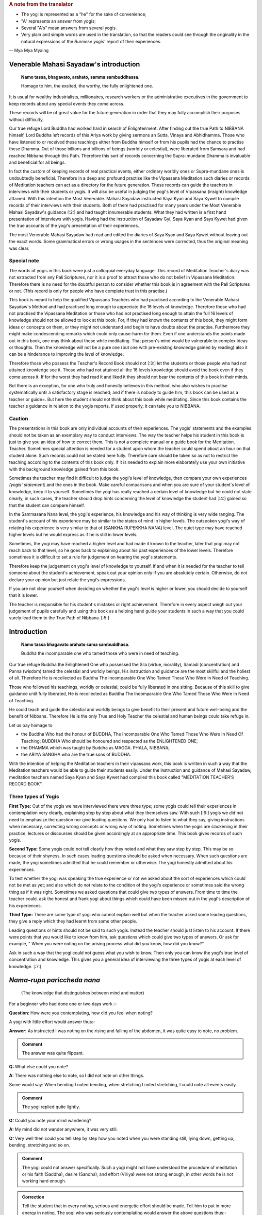 .. rubric:: A note from the translator

* The yogi is represented as a "he" for the sake of convenience;
* "A" represents an answer from yogis;
* Several "A's" mean answers from several yogis.
* Very plain and simple words are used in the translation, so that the readers could see through the originality in the natural expressions of the *Burmese yogis'* report of their experiences.

-- Mya Mya Myaing


Venerable Mahasi Sayadaw's introduction
=========================================

  **Namo tassa, bhagavato, arahato, samma sambuddhassa.**

  Homage to him, the exalted, the worthy, the fully enlightened one.

It is usual for wealthy industrialists, millionaires, research workers or the administrative executives in the government to keep records about any special events they come across.

These records will be of great value for the future generation in order that they may fully accomplish their purposes without difficulty.

Our true refuge Lord Buddha had worked hard in search of Enlightenment. After finding out the true Path to NIBBANA himself, Lord Buddha left records of this Ariya work by giving sermons an Sutta, Vinaya and Abhidhamma. Those who have listened to or received these teachings either from Buddha himself or from his pupils had the chance to practise these Dhamma. Out of those billions and billions of beings (worldly or celestial), were liberated from Samsara and had reached Nibbana through this Path. Therefore this sort of records concerning the Supra-mundane Dhamma is invaluable and beneficial for all beings.

In fact the custom of keeping records of real practical events, either ordinary worldly ones or Supra-mundane ones is undoubtedly beneficial. Therefore In a deep and profound practise like the Vipassana Meditation such diaries or records of Meditation teachers can act as a directory for the future generation. These records can guide the teachers in interviews with their students or yogis. It will also be useful in judging the yogi's level of Vipassana (insight) knowledge attained. With this intention the Most Venerable. Mahasi Sayadaw instructed Saya Kyan and Saya Kywet to compile records of their interviews with their students. Both of them had practised for many years under the Most Venerable Mahasi Sayadaw's guidance [:2:] and had taught innumerable students. What they had written is a first hand presentation of interviews with yogis. Having had the instruction of Sayadaw Gyi, Saya Kyan and Says Kywet had given the true accounts of the yogi's presentation of their experiences.

The most Venerable Mahasi Sayadaw had read and edited the diaries of Saya Kyan and Saya Kywet without leaving out the exact words. Some grammatical errors or wrong usages in the sentences were corrected, thus the original meaning was clear.

Special note
-------------

The words of yogis in this book were just a colloquial everyday language. This record of Meditation Teacher's diary was not extracted from any Pali Scriptures, nor it is a proof to attract those who do not belief in Vipassana Meditation. Therefore there is no need for the doubtful person to consider whether this book is in agreement with the Pali Scriptures or not. (This record is only for people who have complete trust in this practise.)

This book is meant to help the qualified Vipassana Teachers who had practised according to the Venerable Mahasi Sayadaw's Method and had practised long enough to appreciate the 16 levels of knowledge. Therefore those who had not practised the Vipassana Meditation or those who had not practised long enough to attain the full 16 levels of knowledge should not be allowed to look at this book. For, if they had known the contents of this book, they might form ideas or concepts on them, or they might not understand and begin to have doubts about the practise. Furthermore they might make condescending remarks which could only cause-harm for them. Even if one understands the points made out in this book, one may think about these while meditating. That person's mind would be vulnerable to complex ideas or thoughts. Then the knowledge will not be a pure one (but one with pre-existing knowledge gained by reading) also it can be a hinderance to improving the level of knowledge.

Therefore those who possess the Teacher's Record Book should not [:3:] let the students or those people who had not attained knowledge see it. Those who had not attained all the 16 levels knowledge should avoid the book even if they come across it. If for the worst they had read it and liked it they should not bear the contents of this book in their minds.

But there is an exception, for one who truly and honestly believes in this method, who also wishes to practise systematically until a satisfactory stage is reached; and if there is nobody to guide him, this book can be used as a teacher or guide=. But here the student should not think about this book while meditating. Since this book contains the teacher's guidance in relation to the yogis reports, if used properly, it can take you to NIBBANA.

Caution
--------

The presentations in this book are only individual accounts of their experiences. The yogis' statements and the examples should not be taken as an exemplary way to conduct interviews. The way the teacher helps his student in this book is just to give you an idea of how to correct them. This is not a complete manual or a guide book for the Meditation. Teacher. Sometimes special attention is needed for a student upon whom the teacher could spend about an hour on that student alone. Such records could not be stated here fully. Therefore care should be taken so as not to restrict the teaching according to the contents of this book only. If it is needed to explain more elaborate1y use your own initiative with the background knowledge gained from this book.

Sometimes the teacher may find it difficult to judge the yogi's level of knowledge, then compare your own experiences *(yogis' statement)* and the ones in the book. Make careful comparisons and when you are sure of your student's level of knowledge, keep it to yourself. Sometimes the yogi has really reached a certain level of knowledge but he could not state clearly, in such cases, the teacher should drop hints concerning the level of knowledge the student had [:4:] gained so that the student can compare himself.

In the Sammasana Nana level, the yogi's experience, his knowledge and his way of thinking is very wide ranging. The student's account of his experience may be similar to the states of mind in higher levels. The outspoken yogi's way of relating his experience is very similar to that of (SANKHA RUPEKKHA NANA) level. The quiet type may have reached higher levels but he would express as if he is still in lower levels.

Sometimes, the yogi may have reached a higher level and had made it known to the teacher, later that yogi may not reach back to that level, so he goes back to explaining about his past experiences of the lower levels. Therefore sometimes it is difficult to set a rule for judgement on hearing the yogi's statements.

Therefore keep the judgement on yogi's level of knowledge to yourself. If and when it is needed for the teacher to tell someone about the student's achievement, speak out your opinion only if you are absolutely certain. Otherwise, do not declare your opinion but just relate the yogi's expressions.

If you are not clear yourself when deciding on whether the yogi's level is higher or lower, you should decide to yourself that it is lower.

The teacher is responsible for his student's mistakes or right achievement. Therefore in every aspect weigh out your judgement of pupils carefully and using this book as a helping hand guide your students in such a way that you could surely lead them to the True Path of Nibbana. [:5:]


Introduction
=============

    **Namo tassa bhagavato arahato sama sambuddhasa.**

    Buddha the incomparable one who tamed those who were in need of teaching.

Our true refuge Buddha the Enlightened One who possessed the Sila (virtue, morality), Samadi (concentration) and Panna (wisdom) tamed the celestial and worldly beings, His instruction and guidance are the most skillful and the holiest of all. Therefore He is recollected as Buddha The Incomparable One Who Tamed Those Who Were In Need of Teaching.

Those who followed his teachings, worldly or celestial, could be fully liberated in one sitting. Because of this skill to give guidance until fully liberated, He is recollected as Buddha The Incomparable One Who Tamed Those Who Were In Need of Teaching.

He could teach and guide the celestial and worldly beings to give benefit to their present and future well-being and the benefit of Nibbana. Therefore He is the only True and Holy Teacher the celestial and human beings could take refuge in.

Let us pay homage to

* the Buddha Who had the honour of BUDDHA, The Incomparable One Who Tamed Those Who Were In Need Of Teaching; BUDDHA Who should be honoured and respected as the ENLIGHTENED ONE;
* the DHAMMA which was taught by Buddha as MAGGA. PHALA, NIBBANA;
* the ARIYA SANGHA who are the true sons of BUDDHA.

With the intention of helping the Meditation teachers in their vipassana work, this book is written in such a way that the Meditation teachers would be able to guide their students easily. Under the instruction and guidance of Mahasi Sayadaw, meditation teachers named Saya Kyan and Saya Kywet had compiled this book called "MEDITATION TEACHER'S RECORD BOOK".

Three types of Yogis
---------------------

**First Type:** Out of the yogis we have interviewed there were three type; some yogis could tell their experiences in contemplation very clearly, explaining step by step about what they themselves saw. With such [:6:] yogis we did not need to emphasize the question nor give leading questions. We only had to listen to what they say, giving instructions when necessary, correcting wrong concepts or wrong way of noting. Sometimes when the yogis are slackening in their practice, lectures or discourses should be given accordingly at an appropriate time. This book gives records of such yogis.

**Second Type:** Some yogis could not tell clearly how they noted and what they saw step by step. This may be so because of their shyness. In such cases leading questions should be asked when necessary. When such questions are made, the yogi sometimes admitted that he could remember or otherwise. The yogi honestly admitted about his experiences.

To test whether the yogi was speaking the true experience or not we asked about the sort of experiences which could not be met as yet; and also which do not relate to the condition of the yogi's experience or sometimes said the wrong thing as if it was right. Sometimes we asked questions that could give two types of answers. From time to time the teacher could. ask the honest and frank yogi about things which could have been missed out in the yogi's description of his experiences.

**Third Type:** There are some type of yogi who cannot explain well but when the teacher asked some leading questions, they give a reply which they had learnt from some other people.

Leading questions or hints should not be said to such yogis. Instead the teacher should just listen to his account. If there were points that you would like to know from him, ask questions which could give two types of answers. Or ask for example, " When you were noting on the arising process what did you know, how did you know?"

Ask in such a way that the yogi could not guess what you wish to know. Then only you can know the yogi's true level of concentration and knowledge. This gives you a general idea of interviewing the three types of yogis at each level of knowledge. [:7:]

*Nama-rupa pariccheda nana*
===========================

   (The knowledge that distinguishes between mind and matter)

For a beginner who had done one or two days work :-

**Question:**  How were you contemplating, how did you feel when noting?

A yogi with little effort would answer thus:-

**Answer:**  As instructed I was noting on the rising and falling of the abdomen, it was quite easy to note, no problem.

.. admonition:: Comment

    The answer was quite flippant.



**Q:**  What else could you note?

**A:**  There was nothing else to note, so I did not note on other things.

Some would say: When bending I noted bending, when stretching I noted stretching, I could note all events easily.

.. admonition:: Comment

    The yogi replied quite lightly.



**Q:**  Could you note your mind wandering?

**A:**  My mind did not wander anywhere, it was very still.

**Q:**  Very well then could you tell step by step how you noted when you were standing still, lying down, getting up, bending, stretching and so on.

.. admonition:: Comment

    The yogi could not answer specifically. Such a yogi might not have understood the procedure of meditation or his faith (Saddha), desire (Sandha), and effort (Viriya) were not strong enough, in other words he is not working hard enough.



.. admonition:: Correction

    Tell the student that in every noting, serious and energetic effort should be made. Tell him to put in more energy in noting, The yogi who was seriously contemplating would answer the above questions thus:-



**A:**  While noting the rising and falling process, it was difficult to note at first, I was quite tired with perspiration, now I an getting better and I am beginning to do well in my notings.

**Q:**  When noting on the rising and falling, could you say that the occurrence of each rising and falling coincided with your mental noting?

**A:**  Now they are are fitting better.

**A:**  Sometimes the rising falling and my noting coincided well but sometimes they did not. I made a mental note of rising before the [:8:] abdomen had really risen. I made a note of falling before it had really fallen. Or sometimes I noted only after it had risen or fallen. Sometimes I noted rising when it was falling and vice versa. That was why I said sometimes my noting was accurate and sometimes it was not.

.. admonition:: Instruction

    Be careful to aim accurately so that the noting and the happening will coincide. Very soon you will get to that coinciding stage. Everybody has to undergo that difficult stage in the beginning.



Some would answer thus:-

**A:**  Whenever I noted I always found the noting hit straight to the object (target).

**Q:**  Then, while you were noting on the rising and failing process did your mind wander elsewhere?

**A:**  While contemplating, my mind did not warder anywhere, it was always still.

.. admonition:: Comment

    At this stage the yogi said this only because he could not notice the wandering, running mind.



.. admonition:: Warning and instruction

    Note energetically so that you know very distinctly and precisely about the rising and falling process.



**A:**  While noting on rising and falling my mind was elsewhere. Only after a while I noticed that my mind was elsewhere. Even if I knew, I could note only sometimes, other times I could not note the wandering mind. Sometimes the wandering mind stopped after noting. Sometimes it did not stop wandering.

.. admonition:: Instruction

    While you were noting with energetic effort on the rising and falling process, your mind could not wander. Even if it wandered you could note quickly. On the other hand if you were enjoying your thoughts they would not disappear. But if you did not like them and noted carefully, the wandering thoughts would disappear. In future when such thoughts occur do not have a liking for them, instead have a complete faith in noting and remember that if you note they will disappear.



Some would say thus:-

**A:**  While I could note the rising and falling very clearly, the mind did not wander. When the mind was wandering. the rising and falling was not evident. Only because I could not note [:9:] well on the rising and falling, the mind went elsewhere. (Clear Knowledge)

**Q:**  When you have noted the wandering mind and went back to rising and falling could you say you could contemplate easily and accurately?

**A:**  Sometimes the aim was accurate, sometimes it was not, sometimes I could not find the rising process. I had to wait for a moment, then i could see the "rising" began and I went on noting as usual.

.. admonition:: Instruction

    Do not wait for rising, if you found falling first note as "falling"; if you had waited, just note "waited" and note whatever you notice first.



Some would say: My mind was running off to different places.

.. admonition:: Instruction

    Note that mind which ran off repeatedly until it disappeared. As soon as each individual thought had disappeared go back to the rising and falling. Note with special attention.



Some would say: I kept on noting one thought after another, so I could not note well on the rising and falling.

.. admonition:: Instruction

    Note once or twice on each thought, then go back to note the rising and falling. Try to do that everytime you notice any thought coming up. Do not be curious to find if any other thought would come up.

    If you saw any visions of Buddha, Temple, houses, human being note as "seeing" or "meeting" two or three times. If these visions did not disappear after noting two or three times, note very ardently and repeatedly as "seeing" "seeing" until they disappear. When those visions had disappeared go back to the rising and falling, and if you found the rising first note as "rising"; if you found the falling first note as "falling" . If nothing appeared do not wait for anything; if you had waited note as "waiting". Then go on noting continuously on whatever come up with great effort.



**Q:**  Did you note on the nature of bodily sensations, e.g., irritation. pain, ache, heat, cold, etc.

**A:**  There were no irritation, pain, ache, heat or cold.

(This was because the yogi's mindfulness, concentration and knowledge was not mature enough to he conscious about the feelings.) [:10:]

**A:**  Sometimes there was slight irritation. pain, ache, heat and cold, but I could rarely note them. Sometimes I could not note them at all.

**Q:**  When there was irritation and you wanted to scratch, did you note them as "want to scratch", "wish to ease the irritation"? If so when you raised your hand to scratch, did you note as "raising", "bending", "stretching", "moving" and so on.

**A:**  I noted as "wanting to scratch, wishing to ease". Then I noted the moving of the hand as "raising", "bending" about 2 or 3 times in each action.

**A:**  I could not remember the desire to bend or stretch. I just noted while scratching, bending or stretching. sometimes I did not know the bending or stretching movements. I knew about it only after they occurred. Only after scratching and the itchy feeling was gone that I became aware of it. Sometimes it took some time before I was aware.

.. admonition:: Instruction

    Try to be able to note the intentions. You must be able to know the original desire to bend, stretch, scratch, etc;



**A:**  I could not note the bending, stretching or the other body actions as yet. I was just trying to note efficiently in the rising and falling.

.. admonition:: Instruction

    You should not think that you would note the actions of the body only after you have done well with the rising and falling. Whatever is happening at the moment will not exist later. And later you might reflect on the thought that you missed noting. Then the dormant forms of defilement could come up. While noting on the rising and falling if any bodily action, sensation or thoughts became dominant, do not miss out on anything, be continuous in noting. Then only the yogi's knowledge would improve. The older people have tendency to miss a lot in notings. Pay attention to them; the teacher should take special care to improve such students.



**A:**  I could note the pain, ache etc., only sometimes. At times I just knew that they were there but I did not note them. Sometimes I had pain, ache, heat but only after quite a while that I remembered to note.

**Q:**  When you remembered to note, did you note the desire or intention to bend, stretch etc?. (Ask the same question as in itchy, the desire to scratch etc.,)

.. admonition:: Comment

    For the yogi who could not note well, tell him that changing the body posture, bending, stretching or any other actions were made because of some sort of pain. Therefore the yogi should bear the pain patiently and note. There is a saying that "patience will get you to Nibbana" which is most appropriate here. Try not to move or change position everytime you feel restless. If the yogi could tolerate the pain and could note ardently without changing posture, yogi would be able to note the desire to change posture and the actual movements in changing the posture.



**Q:**  Could you note when turning to either side when you were lying down?

**A:**  I did not know how to note this, so I did not note on it.

.. admonition:: Instruction

    Tell yogi to note ardently in these actions.



**A:**  I noted as "intending to lean" or " intending to shift", change etc.; sometimes I could not note the intention. Only after I actually moved that I remembered to note.

.. admonition:: Comment

    The yogi did not tolerate the painful feeling and had failed to note firmly. That was why yogi did not know as much as he should know. [:12:]



.. admonition:: Instruction

    Before one bends, stretches, moves, changes position. sensation occur first. First of all be tolerant of the Dukkha Vedana and note for example, as "itchy" for a little while. If you wanted to scratch or wanted to change posture, firstly you should note the desire to scratch. Do not scratch or move as yet but go on noting the pain or itch. Only when the pain or itch became unbearable, you should note the intention to scratch first, then note the lifting of the hand, bending, stretching, scratching so on; noting ardently and accurately all the time. The teacher should ask the yogis whether they were mindfully noting when walking, standing, sitting, sleeping, getting up, changing clothes, eating, looking, seeing, listening, hearing, etc. If yogis way of noting was not correct instruct yogi to note systematically step by step.



**A:**  My head felt stiff and frozen, itchy in the face, my hand felt painful, my back ached, my thighs ached, my head was bending.

.. admonition:: Comment

    The yogi was describing the feeling and naming the place where the pain occurred.



.. admonition:: Instruction

    Do not label the name of place from which the feeling originated. Just note the feeling, labelling as painful, itchy, aching, bending, stretching etc. Very often the yogi would note the wandering mind as "going to the house", "reaching at the the place", "seeing the temple", "seeing the Buddha", "talking to someone" etc. Do not label the object. Just note with the name of verb eg. "going" "going" "reaching" "reaching".



.. admonition:: Instruction

    Do not label the object just note the feeling.



Some people would deliberately bend and stretch just to note the slow motion of the hand, noting as bending, stretching etc.

The yogi should not make deliberate actions to have something to note. If you noted in this way you would be expecting to find something to note. This would create greed in you. Sometimes the mind [:13:] could over-react and extreme bending could happen by itself. Besides there is nothing to be gained from this sort of contemplation.

Only when the wish to bend or stretch came up naturally, one should note the intention to bend first and then note the actual bending process. This sort of noting is natural and can help you to attain the mature and concentrated knowledge.

Some yogi deliberately looks at something and noted as "seeing" "seeing" for quite a long time. The yogi would also find some sort of sound or noise and would listen for sometime, noting as "hearing" "hearing".

You should forbid such method of noting. Tell the yogi to note what is happening inside his or her own body such as rising and falling. If yogi heard or felt something while noting on rising and falling he should note once or twice as "hearing" and then go back to the rising and falling. The yogi must be able to note more of the occurrences inside his body.

**A:**  I could see things arising and passing away and I could see Anicca (impermanent), Dukkha (suffering) and Anatta (selflessness).

**Q:**  How could you see it?

**A:**  The rising of the abdomen was the arising phenomena and the falling of the abdomen was the passing away phenomena. The rising and falling processes were changing all the time, thus it was impermanent. The noting effort was itself a kind of suffering. When the body form disappeared, I reflected on it as Anatta.

.. admonition:: Instruction

    Try to make yogi understand that all these were just thoughts and imaginations.

    The rising, falling and the noting itself were all arising and passing away processes. All these were impermanent, miserable and selfless entities. Do not think about all these, it would not bring you any benefits. Just go on noting as usual. There would come a time, when you could know all about these very clearly just by noting. If you had been thinking do not miss that thought. If you [:14:] had been thinking that you could note that thought without missing it, note as "noted" "noted". If you noticed that you had been thinking simply note as "thinking" "thinking". If you recollected as "passing away" note as "passing away" or simply note as "recollecting", "recollecting". If you recollected as "impermanent" note as "impermanent", "impermanent" or simply note as "recollecting". If you thought you knew automatically then note as "knowing-knowing", Then force yourself to go back to the usual noting on rising and falling continuously.



Those who did not know how to note should be guided carefully. Everyday ask what objects he noted and how he noted; give instruction where and when necessary.

Encouragement should be given to the yogis so that their faith desire and the effort in meditation could be improved quickly. From this stage up to the stage where Uppakilesa (Hinderances of meditation) occur, if the teacher could give daily talks on Dhamma that would improve the faith, desire and effort, the yogi's knowledge and concentration would progress more quickly. Give Dhamma talks with full faith and compassion.

When the yogi is experiencing the Uppakilesas very vividly, there is no need to give talks that would inject more faith. On the contrary, you should give the kind of talks that would calm down the over-enthusiasm in the yogi's statement. Warn them to note with strong effort everytime something happened in their minds or bodies, never missing out on each event.

After quite a number of days, the yogi who had gained quite a strength in mindfulness, concentration and knowledge would say:

**A:**  Sometimes it was very good to contemplate my mind did not go anywhere. Everytime I contemplated I could always note on rising, falling, sitting. touching very stably and very well. Sometimes while noting on the rising and falling, I was just saying (actually mentally noting) it but my mind was elsewhere. I could not say [:15:] exactly where it went, but I just knew it had wandered.

**Q:**  When you round you were not able to note well, was it like that from the beginning of meditation or was it a change from being good at noting to bad.

**A:**  At first it was good contemplation all the time, the mind always stayed with the rising, falling, sitting, touching, etc. The mindfulness was stable. But suddenly I did not know where the mind went; it did not stick to the object of noting. I tried very hard to be able to note well. But the longer I tried the worse it became and I got very disappointed.

.. admonition:: Encouragement

    When you could note well, there would be a feeling of joy, satisfaction and the will to work harder in contemplation. If you could not note these feelings the noting would not be good anymore. (Sometimes the yogi would be sluggish in his effort and contemplated in an easy-going manner. Because of this the yogi's noting could not be good. Sometimes yogi would expect to reach to the stage where he could note well but that could lead him to worse condition. Give him some encouraging words like mentioned above and warn him that in future in order to prevent feeling glad or liking the goodness in noting, tell him not to miss anything and to remember to note as soon as those feelings occur.)

    If you could note instantly they will disappear. Also when you were able to contemplate well, just go on as usual. Do not slacken or become over-enthusiastic, just note regularly and you will not lose the goodness in noting.



**A:**  At first the contemplation was very good but the next time it was not good from the very beginning. Then I thought, "Why is that I could not note well now, it was alright before." So I tried very hard to note. But it got worse and I was disappointed. [:16:]

.. admonition:: Encouragement

    The expectation for a good noting was because of greed and it could make you feel worse. Sometimes if you are too eager and trying too hard you would be worse off. Yogi was practising mindfulness in order to dispel greed or anger, therefor yogi should not let greed and anger come in. Then only yogi could improve his practice. The good noting you experienced before had finished and gone, there is no need to expect the same thing to happen again. There is noting you could expect to happen as you wish, therefore accept the fact that things happen in their own way, let it be, just go on noting on what appears.

    Instruct the yogi to note calmly and regularly. Also tell the yogi about the NIYYA AVARANA which are the dangers of SAMADI and mention the remedies to cure them. Once the yogi felt confident on such an advice and if he practised systematically, within an hour or half an hour, the yogi's power to contemplate precisely on the present mind object would become accurate and stable. The noting process was found to be specially good in such cases.

    When the power of contemplation was good like that, some people might see lights in their eyes, or some vision: forest or clouds or Buddha or Arahant or houses, temples or people , animals etc. Sometimes visions of dead body or skeleton or bloated corpses. Sometimes the yogi might feel as if his skin was torn out or as if his head, hands, legs or other parts of the body were torn apart. Then yogi would tend to react to these with joy, happiness or with great fear. Some would see the most respectful Image of Buddha and went on worshipping. Because the yogi was experiencing these outstanding visions he felt very respectful and grateful to the practice and to the teacher.



.. admonition:: Instruction

    The yogi should not be glad when these objects appear. If yogi was feeling glad, greed would be formed and the noting process would be disrupted. One should not worship either, as it would interrupt [:17:] your contemplation. If yogi was afraid of something, anger would come up and the noting would be disrupted. All these visions or mind objects were not special events. When the power of concentration was good, yogi had formed ideas or thoughts without being aware of it; in fact they were not extraordinary occurrences. They were only PANNATTI (named concepts) of objects like those in the dreams. They were not real. These were so subtle that you would not notice that they were your own thoughts. But the mind object you had visualized was quite evident as if you were actually seeing it. So, in such instances note as "seeing" "seeing" until it disappeared.

    Everytime you come across such kind of mind objects do not accept them but note ardently as "seeing" "seeing" until it disappeared. Have confidence in noting in this way so that they would disappear quickly. If you still felt glad, liking it, worshipping or frightened then just note accordingly and discard the particular feeling with each noting. Afterwards always go back to the usual way of noting.

    Sometimes in such cases the Dukkha Vedana or the pain would become evident and some yogi had rumbled about it saying it was unbearable. Some could not note because of the feeling of fear in them.



.. admonition:: Encouragement

    These sort of Vedanas had happened before accordingly but they were so subtle that you would not be able to notice it. Now your power of mindfulness, concentration and knowledge is considerably strong, so you were able to feel the "submerged" vedanas. Do not be afraid, do not be disappointed. Later if you still find these vedanas, note deliberately and ardently until they disappeared. If you contemplate with the powerful energy of knowledge, these vedanas will not last long. They are also impermanent Sankhara. As your power of meditative knowledge gets stronger, these feelings will disappear. 



The yogi who had contemplated as usual after the various objects and different thoughts had disappeared could differentiate clearly between various objects (eg. rising/falling) and noting-knowing [:18:] mind. Each noting mind gave a very distinct and clear-cut awareness. The noting became exceptionally good. Then some yogi would say:

**A:**  The objects such as rising, falling, sitting, touching, bending, stretching and the noting mind were pairing off at each noting.

**A:**  The noting mind and the object were separate events.

**A:**  The mind and the object seemed like very close to each other.

**A:**  The noting mind and the object were fluttering together.

**A:**  First I thought the noting mind was from the mouth but now I think it is from the abdomen.

**A:**  First I thought the noting mind was from inside the body, but now I think it is from above the body.

.. admonition:: Comment

    The yogi said this because the bending of the mind on to the object (NAMANA LEKHANA) was very prominent.



**A:**  The noting mind fell precisely on the object as if a beam of light fell on a particular object or place.

**A:**  Previously I had thought the rising and falling were one object because they occurred from the same abdomen. Now I know that the rising and the falling were two separate things and the noting was yet another event. They did not mix with one another. We could not mix them either.

**A:**  At first I had thought that the rising and falling were from the same place (abdomen) and I thought they were a combined process. But now I see them as separate events and even the mental noting was a different thing.

**A:**  Previously I said the rising and falling processes were clear to me, but then I was not quite sure, now they are really separate, the noting mind is separate by itself. All of them are individual phenomena, and they do not mix with each other and we cannot mix them either.

**A:**  Previously I thought the mind which was noting was the same throughout. But now I find individuality in each noting. [:19:]

**A:**  I often found the rising and falling seemed to move further and further away from me.

**A:**  The falling stayed in its place but the rising got larger and larger until it reached the ceiling.

.. admonition:: Comment

    This was because when the yogi was noting comfortably on the rising and falling, the power of concentration became very strong; yet the knowledge was still weak. Therefore the mind bent back to the object. The yogi did not understand this, he just explained as he thought. The teacher should instruct him to put in extra notings as sitting, touching, lying, touching in his notings.



**A:**  When noting the hearing, I could see that the hearing and the noting mind were different.

**A:**  The sound was different from the noting mind.

**A:**  Hearing was a different thing, the sound was another.

**A:**  Hearing, the sound itself and the noting mind were separate.

**A:**  The sound came into the ear, the hearing was from inside the ear.

**A:**  When noting on bending, the intention to bend was one thing and the actual bending was another. The noting itself was one thing and the act of bending another.

**A:**  The noting an bending was separate from the actual bending.

**A:**  When noting the stretching, the intention to stretch was one thing and actual process was another. The noting as stretching was one thing and the stretching act was another. The intention was a different thing from the actual stretching.

**A:**  While noting on the rising falling, the rising was done by one person and the falling by another.

.. admonition:: Comment

    The yogi described the noting as being done by a person but that die not mean that he had attachment on any person or being.



**A:**  When noting on the rising and falling, the place of noting was one thing and the action of rising and falling was another. [:20:]

**A:**  I did not know from where the mind was noting. I did not know from where it was rising and falling but the noting was good. Comment: The posture of the body was lost. The noting itself and the rising and falling processes were clearly distinguished.

**A:**  When noting as "sitting" "sitting" the mental noting was one thing and the actual sitting was another.

**A:**  While sitting, I noted as "sitting". I knew I was sitting but I could not say from where I knew.

.. admonition:: Comment

    This was because the yogi knew the physical form of sitting and the mental state of knowing were different events.



**A:**  While eating, chewing, the mental note as "chewing" was one thing and the actual chewing was another.

**A:**  The body was eating because the mind wanted to eat.

.. admonition:: Comment

    This sort of remark was made by a person who was not intelligent.



**A:**  When noting as "touching" "touching" each noting fell directly on a particular point of touch as if it really touched it.

**A:**  When I put one hand on top of another and focussed my attention to the point of touch of the upper hand, I could not feel the lower hand. I could only see the touch of upper hand. I did not know about the touch of lower hand.

**A:**  Whenever I shifted my noting on the points of touch each individual point of touch was a separate thing. Wherever and whenever I noted the point of touch was one thing, the noting mind which was noting as "touching" was another.

**A:**  I was noting on the rising / falling; sitting / touching; or bending / stretching. Whenever I noted I could only see the object and the noting mind. There was only those two.

**A:**  Every-time I noted the target and the noting mind were going in pairs.

.. admonition:: Comment

    Some yogis gave examples to what they had experienced:-



**A:**  When I noted on rising and falling, it was as if the dart was hitting the bulls-eye target.

**A:**  The noting on rising and falling was as if I was throwing hard [:21:] stone to hit the soft mud.

.. admonition:: Comment

    In the yogi's example the rising and falling were comparable to the soft mud and the hard stone was the noting mind.



**A:**  The noting was like throwing stone or stick at the fruits on the tree. (Here the rising and falling were compared to the fruits and the stone was like the noting mind. The hitting was the knowing awareness.)

**A:**  It was like playing drums which were surrounding me. (Here the drums would be the object/target and the hand playing on them was like the noting mind.)

**A:**  When I was going to sleep, I noted as "sleeping", I felt as if a log was laid down and I did not know anything. I could not move, the mind which was noting as "sleeping" went on noting.

.. admonition:: Comment

    Here the yogi was clear that, the physical form was not able to know and only the mind could know.



**A:**  Whatever I noted the way the noting mind ran into the target / object was like the pecking of a bird's beak.

**A:**  The way the body did what the mind commanded was like the slave and its master or like the bullock and the cart-driver.

Summary
--------

Only the objects noted and the noting mind were sticking together in pairs. Apart from the object:and rioting mind, there was nothing else such as a being or a person. If the yogi could realize this clearly and distinctively while he was noting, the yogi would be pleased about his knowledge which could be called as NAMA RUPA PARICCHEDA NANA. (The knowledge that distinguishes between mind and matter.)

The yogi who had fully experienced this nana would be able to explain clearly in his own words to indicate his knowledge. Ask appropriate questions to test the yogis who could not explain what they knew.

[:22:]

*Paccaya pariggaha nana*
========================

  (The knowledge that distinguished between Cause and Effect)

The yogis at this level of knowledge would say:

**A:**  While I was noting as rising/falling/siting, I found that after noting rising or failing there was always something ready to note. did not have to think deliberately of something to note. Objects or targets to note appeared one by one automatically and I kept on noting them as they came up.

.. admonition:: Comment

    Here the existence of object to note was the cause and the noting was the effect.



**A:**  I saw visions of Buddha, Arahant and noted whenever they came up. Before I finished noting something, another came up and I had to note one after another in succession.

.. admonition:: Comment

    This was because mind object appeared as a cause and the noting on it was the effect. Later explain the cause and effect relationship of object and noting; explain how the yogi would come to enjoy that knowledge.



**A:**  I was noting the internal vedanas such as pain, itch and before I finished noting one, some other vedana came up from elsewhere inside my body. I kept on noting whenever anything appeared.

**A:**  I thought to myself I was very unfortunate to have so many bad vedanas.

.. admonition:: Comment

    The teacher should recognize that the yogi Knew that the vedana was formed according to KAMMA which included delusion, craving and attachment.



**A:**  when I was noting on rising and falling it was very good to find appearance of object and the noting in harmony. When I noted "rising" "rising", "falling" "falling", the noting hit the target object directly. Whatever I noted, it was very straight and very clear. The good noting I had experienced before was not as good as it is now. Only now the object and the noting were in perfect harmony and [:23:] well paced too, it was really good.

**A:**  I was thinking to myself how lucky I was to be able to appreciate such Dhamma and meet such good teachers. I was grateful to the people who urged me to come to this retreat and also to the person who taught me about meditation.

.. admonition:: Comment

    The yogi gained BHAVANA KUSALA (Contemplation merit) by SAPPURI SUPA NISSAYA SADDHAMAA SAVANA, relying on worthymen and by listening to the true Dhamma.



.. admonition:: Warning

    In your past experiences there were times when you had good contemplation. But you should not expect it to be good all the time like this. Sometimes the pace of noting would become slow. If you found yourself slackening do not despair and give up noting. Just go on contemplating. You must note with energetic effort so that you would overcome the dull state. Do not forget to note that thought or feeling.



**A:**  I could note quite quickly and very well. Then suddenly the rising and falling seemed smaller and smaller. I felt as if my notings were spaced farther and farther, then I felt my noting was not good anymore.

.. admonition:: Comment

    Here find out the reason for this and correct it.



**A:**  The rising and falling disappeared completely and there was nothing to note. I had to look for the rising and falling and note.

.. admonition:: Comment

    If you had no object (cause) there would be no noting (effect) so explain the relationship of cause and effect.



.. admonition:: Correction and encouragement

    When the rising and falling was not clear or when they disappeared completely do not search for them. Just note on sitting/touching or lying/ touching. When noting on touching change the point of noting target from place to place. [:24:] For example, after noting as sitting note "touching" on the right Leg. Then note again on sitting and note "touching" on the left leg. In this way change position of the "touching" noting to five or six places or even more. The diminishing condition of the rising and falling to the point of subtle state was in accordance with the nature of Dhamma. At the moment the yogi's knowledge was quite young so yogi could not know this. "Do not despair, just go on noting ardently. Very soon, your knowledge will become matured. You will know very clearly and your contemplation will be very good." Encourage the yogi until he became refreshened and inspired.



**A:**  When I heard something the noises got inside the ear automatically. Only when the sound got inside the ear that I heard it. Only when I actually heard that I noted "hearing" "hearing".

.. admonition:: Comment

    That yogi understood that he could hear because there was the physical form of ear and the sound; only because there was object of hearing that the noting was done.



**A:**  At first I only heard the sound. Since I was noting ardently on rising and falling it seemed as if there was no sound. Because I did not pay any attention to the sound. I could not hear anything.

.. admonition:: Comment

    Here the yogi knew that only if there was MANASI KARA ruddering the attention of mind (cause) there was hearing (effect). Without MANASI KARA (cause) there would be no hearing (effect).



**A:**  All sorts of objects appeared in front of me automatically and I noted "seeing" "seeing". When they first appeared I forgot to note and I just watched, I did not note. Then I realized that I should note all of them, so I paid attention towards all the objects. Now as soon as they appeared I could note "seeing" "seeing" without missing.

.. admonition:: Instruction

    Tell yogis that because of YONISO MANASIKARA wisely paying attention (cause), noting was done (effect). [:25:]



**A:**  Almost all the time I had to note the various objects like visions of Buddha, Arahant in all sorts of shapes and forms.

**A:**  I was noting Buddha, Arahant shaped objects and alternatively when they disappeared I noted on rising, falling, sitting, touching, changing the targets accordingly.

**A:**  I had to note all sorts of Vedanas such as irritation, heat, uneasiness, ache, pain, changing from one vedana to another very often.

**A:**  I noted on the vedanas like the itchiness, heat, uneasiness and alternatively noted on the rising and falling. I had to change my noting target very often.

.. admonition:: Warning and encouragement

    While you were experiencing different objects you should note them so that you would not feel glad or feel attached to them. If you had been happy or liked the object, first note "happy" "happy" or "liking" "liking", discarding the feeling as you note. Also warn the yogi not to be afraid or be disappointed when all sorts of objects and Vedanas appear. Tell yogi to put more force in his effort of noting.



**A:**  I was noting on rising and falling all the time. I could not see visions of clouds, Buddha, Arahant, or green, blue, yellow, light or multicolours like other yogis. I wonder whether it would happen to me.

**Q:**  How did you find the noting? It was clear was it not? Did you like the fact that only if there was an object, there could be noting - knowing mind.

**A:**  It was very clear to note, only when the "rising" appeared I could note as rising. Only when the "falling" appeared that I could note as falling. The desire to bend, stretch, the actual stretching and the wandering mind were noted in succession, but only when they appeared dominant. I quite liked that experience but I could not see any special objects like other people. [:26:]

.. admonition:: Comment

    The yogi failed to recognise the good contemplation he had had. His morale was low and he was feeling bored because he could not appreciate the good contemplation.



.. admonition:: Encouragement

    The visions of Buddha, Arahant etc., the other yogis saw were to be noted. The rising and falling which you had been noting were also the objects to be noted. Whatever came up were objects that were to be noted. There was nothing special about the objects as they would not bring any special results. Explain that whatever object yogi noted, in each noting the three trainings were included.



.. admonition:: For example

    Whenever you were noting, either on the extraordinary objects, the rising, falling, banding, stretching, seeing or hearing, you were observing precepts on SILA (virtue). Thus your Sila training was fully accomplished and intact. Everytime you could say the mind fell on the target directly the SAMADI TRAINING of concentration was included completely. The mind which knew the true nature of objects being noted would be recognised as THE PANNA TRAINING (Wisdom). Everytime you knew the rising - falling process had happened, you gained Panna. Because the rising - falling existed you noted and knew about it - that was Panna.

    Because of the desire to bend you actually bent; because of the desire to stretch you actually stretched and had noted those individual actions. You might be pleased with yourself at each noting. With each noting the satisfaction you felt would be called Panna.

    As you went on noting you came to know that because there was desire, you noted as "wanting - wanting", because there was object that you liked, ,you noted "liking - liking", because you were feeling disappointed you noted as "disappointed - disappointed"; because the mind went elsewhere you noted as "wandering - wandering". Each time [:27:] you noted your awareness was sharp and you felt satisfied with each noting. This was called Panna. Therefore a yogi who could note precisely on each object would have had the Three trainings of mind (Sila, Samadi, Panna) completely. Each noting would accumulate virtue, concentration and wisdom, what more could you ask? Just go on noting with an energetic effort and accuracy. (Here the teacher should give words of encouragement as much as he could).



**A:**  Previously, when I noted on bending and stretching I noted just "bending" or "stretching" but never really recognized the desire to bend or stretch. Now I could recognize the desire to bend from the moment it appeared. Now, only after I noted the intention to bend that I noted "bending" "bending". Previously I had thought that I could bend whenever I wanted. Now I know that only because the mind wanted to bend that I actually bent.

**A:**  If I was going to bend, the desire to bend was first formed, then only the bending process begun. After I had noted the desire to bend, there appeared yet another desire to bend, so I noted again. After about three or four repeated notings on the desire to bend, it was gone. So I did not have to bend at all.

.. admonition:: Comment

    Such yogi would describe the same experience in noting the other actions like stretching, sitting, sleeping, getting up, walking, standing, moving, changing posture etc. Yogi would also say that the eating, drinking process was carried out because of the desire to eat or drink.



**A:**  Sometimes I felt a chill running up from my legs to the thighs, I felt gooseflesh flashing in me. I felt vibrations of shock.

**A:**  I felt very pleased with my contemplation, I felt very happy.

**A:**  I was so frightened, I did not go on noting, I just stopped.

.. admonition:: Instruction

    The feeling of chill, thrill, gentle vibration and gooseflesh rippling in the body were psycho-physical phenomena, which [:28:] were due to the force of Piti (Joy) related to the Vipassana meditation. So just note as you feel eg.: chilling, cooling, moving up, gooseflesh, happy, glad, liking, if you do not know what to label note as "knowing-knowing", "fear-fear", etc., note ardently until they disappear. When such feelings as goose-flesh appeared, tell yogis not to be afraid, explain to them that they were just forces of joy which were the nature of Dharnma.



**A:**  After having the goose-flesh, I often saw flashes of light, brightness, sparkling rays of light from the corner of eyes, near the chin and on the chest, they seemed to be like fireworks.

**A:**  When I was noting the various objects, whatever object I had to note, I noted because there appeared something to note. The noting mind was formed everytime there was something to note.

**A:**  If there was no mind the body would be useless, as though it was a log or a dead body. The actions of body were made only because there was the desire to move, otherwise there would be no movement. A: Previously, I did not know about those things and I had thought they were good. Because I had thought they were good, I came into existence repeatedly again and again.

.. admonition:: Comment

    Here the yogi appreciated the knowledge that because of delusion (Avijja) the effect of mind and matter (mama Rupa) was formed.



Summary
--------

Each time yogi noted, he found only the Cause and the Effect. Yogi knew and liked the fact that there were only those two and nothing else. Such a knowledge is called "Paccaya Parighaha Nana", The knowledge that distinguishes between Cause and Effect.

Furthermore, the yogi came to know that because of the desire to bend (Cause = mental phenomena) the bending (Effect = physical phenomena) was done. Because of the existence of objects like the physical appearance and the sound (Cause); and the doors of body like [:29:] the eye and the ear (Cause) the yogi experienced the hearing. seeing etc; which were mental phenomenal (Effect). Also the yogi knew that because of the distinct appearence of various objects (Cause), there was mindful notings which were mental phenenomena (Effect). Because of previous Kamma (Cause) the good or bad mental and physical phenomena (Effect) were formed.

A yogi with such knowledge gained from personal experience of noting (according to the degree of Paramita = Perfection he was gifted with) could clearly understand the "Cause and Effect" nature of phenomena. That yogi would appreciate his own knowledge and would say, "In the past lives one existence of mind and body had Caused the existence of another mind and body (Effect). In the future lives the same thing will happen again; the mental and physical form which exist now will be the Cause of another mental and physical form in another life Effect"...

Thus, such yogi would come to know that in the Three Time Periods (past, present, future) there exist only Cause and Effect nature of mind and body, there is no such substantial thing as person or being that you would name as "Self" "Soul" or "Ego".

This sort of appreciation brings the yogi to the highest degree of the PACCAYA PARIGHAHA NANA, the knowledge that distinguishes between Cause and Effect. [:30:]

*Sammasana nana*
================

  (Investigation knowledge)

At this stage the yogi would say when noting various objects like the rising, falling, sitting, touching etc., the noting was swift, in a way it was even better than before.

**A:**  While I was noting as "rising" i was conscious of the rising the moment it began to rise then gradually rising up and until it stopped rising, It was the same with "falling" I knew from the moment it started to fall, slowly falling down until it stopped failing so at each noting I was aware of the object from the beginning, middle and the end.

**A:**  While noting on rising I could see about two or three "risings" in sequence. While noting on falling I could see about two or three "failings" in sequence.

**A:**  The "risings" came up abruptly and the "fallings" fell abruptly.

**A:**  The risings and fallings appeared and disappeared abruptly in succession.

**A:**  The rising and falling processes seemed liked rhythmic beatings.

**A:**  The risings and fallings were forming one after another.

**A:**  The risings and fallings came creeping up and faded off like shadows.

**A:**  The risings came hopping up and the fallings fell step by step.

.. admonition:: Comment

    This sort of remark was made by an intelligent person.



**A:**  When objects like Buddha, Arahant, Human, Clouds, etc., appeared I noted "seeing" "seeing". Then those objects disappeared bit by bit in slow motion.

**A:**  The objects appeared from the left and moved to the right or appeared from the right and moved towards the left.

**A:**  The objects appeared from above and stepped down slowly.

**A:**  The objects appeared from below and moved up gradually.

**A:**  The objects appeared from a far away distance, then moved towards me and popped off.

**A:**  The objects appeared distinctly right in front of me and slowly moved off farther away and disappeared completely.

**A:**  The objects appeared clearly in front of me and faded off gradually.

**A:**  The objects became dim and disappeared.

**A:**  The objects became smaller and smaller and disappeared.

.. admonition:: Comment

    The above expressions were made in the same sense.

    Some yogis become very enthusiastic mentally and physically, When their contemplation was very good, when they noted ardently with energetic effort they found that the objects faded off, smaller and smaller. Then the yogis became dis-satisfied and started guessing, planning, thinking until their minds go astray. At such times the yogis would say; "I was feeling like a vacuum while noting, the noting pace was slackened and I felt very bored."



.. admonition:: Instruction

    This was because you were contemplating greedily. In future try not to be too eager in contemplation. When the noting became good just go on regularly. Do not be disappointed when it was not good, just go on noting accurately. The imaginations and the thought that the contemplation was not good should be noted. Also note the mind which was bored. When you note, hit the target with an accurate aim so that each noting removes an object.

    Some people while noting on the rising, falling or other bodily sensations found that their minds wandered elsewhere to the objects such as Buddha, temple, places, house, human beings, forest, mountains, fields or their working places. But when suddenly the yogi remembered to note and noted as "reaching" "reaching" those thoughts disappeared. Then the noting mind fell back on objects inside the body like the rising and falling.

    After noting about nine or ten times the mind slipped outside again. Then after about four or five notings the yogi rernembered to [:32:] note and noted "reaching" "reaching" three or four times. After that yogi went back to noting the objects inside the body like rising and railing as usual.



.. admonition:: Comment

    In this way the yogi noted on rising, falling and alternatively on the wandering mind. The pattern of noting was changed from one to the other quite often.



Then the yogi said:-

**A:**  My mind was going from one place to the other, there were too many things on my mind. I could seldom note on the rising and falling most of the time I had to cope with the wandering mind. But it was not as good as noting on the rising and falling only.

.. admonition:: Encouragement

    The mind that thought it was not good to note and the mind that was bored should be noted again and again until they disappeared. The mind that wandered was also an object of Dhamma which must be noted with the practice of Vipassana.

    The ability to note them should be appreciated as a good Vipassana achievement. If you had not realised that the mind had wandered you would be led astray to endless wandering and it would be worse. Therefore to lessen the "wanderings" you should put more effort in noting the rising, falling, sitting, touching until the objects appear more clearly and distinctly than ever before. If you could do that, very soon your contemplation would be good. Sometimes the yogi could see clearly on the bodily sensations like heat, cold, pain, ache and itch.



**A:**  Sometimes there was a bubble of air coming up.

**A:**  Sometimes an acute pain shot up inside the abdomen and it was like being pricked by a fork or a spike or by a spear-head. It was extremely painful.

Sometimes the yogi said he was trembling and swaying. Some said they felt very heavy and very congested. It was a very tense feeling. The yogis who felt like this would tell about their experiences quite despairingly.

.. admonition:: Instruction and encouragement

    These sort of pains or vedanas are not really serious. They had appeared before according to conditions and they are ordinary ones. Before you started contemplating, you had no Samadi (concentration) so you were not aware of them. Since your concentration was good, you could clearly see the inner bodily sensations which were always making you suffer. They were not easily detected before, only now they became clear to you. When you said you noted as "heavy" "heavy" you were able to know the true nature of the heavy body. You were practising this meditation in order to know the true nature of these kinds of suffering. If you did not know this, you would think everything was nice and good. These vedanas stayed on long because your power of Nana (knowledge) was not as strong as your power of concentration. Whenever you became aware of these vedanas, note forcefully and ardently so that your power of knowledge would become stronger and stronger until it could wash away those vedanas. Later with more practice, these would disappear completely.

    Therefore, please try harder to put more effort in your noting. If you were scared of those pains and stopped noting altogether, you would have to face these vedanas again and again. Just force yourself deliberately to note the pain. You could overcome them. These are not serious enough to make you die. So do not be afraid. Just have a full confidence that they would disappear if you could note well.

    Very soon you would be able to overcome them.



**A:**  The vedanas would come up from different places all over the body. I could not cope with all of them. They would not disappear when I noted.

.. admonition:: Instruction

    You should not note in such a way. Instead of trying to note at random on a wide range of vedanas, focus on the most distinguishing pain which was unbearable. While noting as "pain" "pain" be very arduous and note with strong will-power until the pain disappeared, very soon it will go away.



.. admonition:: Note

    Here the pain due to a certain disease and the pain occurring while meditating are different. The pain from a disease is evident before meditation and also evident when the noting is not good. Even if one noted the vedanas it would not disappear because the power of knowledge was still young. The pain could grow worse. On the other hand if the yogi stopped noting, the pain was still persistent.

    So try to note the vedanas (due to disease or defect) if you could. If the pain was really unbearable and yogi found it impossible to note, then do not pay attention to the pain. Ignore it altogether. Instead pay more attention to the other objects like the rising and falling. If you could note like that you would forget about the pain and you would feel very relieved.

    For the yogi whose concentration was strong, while he was ignoring the pain, the pain due to disease would be gone completely.

    Even if that yogi stopped noting, the pain would not come back suddenly. There would be a pain-free period for quite sometime. Only after a while the pain could come back.

    Another type of vedana is the one which becomes dominant when the concentration is deep. It does not appear when one is not noting or before the noting is good. Even when the yogi tries to look for it, the vedana would not appear. One would not know these sort of vedana exist in his body. But when the concentration is strong and the noting is good, the vedana comes up. If the yogi would not note that vedana and go on noting other objects, the vedana would increase.

    If you are afraid of something or if for any other reasons you stopped noting, the vedana would disappear completely. Once your noting becomes good again, the vedana would appear as before. If the yogi was able to note accurately on the increasing vedana, it would [:35:] gradually decrease. And eventually it would disappear completely. If the vedana disappeared like that while noting on it you would not be bothered by it again forever. This is the sign of vedana due to the nature of Dhamma.



**A:**  Even while I was resting and not noting, there was still a slight vedana.

.. admonition:: Comment

    Here the yogi said he was not noting but actually he was spontaneously aware of the vedana without deliberately noting. That was why the yogi knew the vedana was still there. If the teacher wanted to test the yogi, try to talk on subjects which are not connected with Dhamma, just let him listen, or let him do some work. Then the yogi's vedana would vanish completely. Once the teacher had tested like this, the teacher could confidently decide it was a vedana due to the nature of Dhamma. Then tell yogi to note ardently until he could overcome the vedana.



The yogi who seriously followed the teacher's instructions would say thus: -

**A:**  When I felt itchy, it was not just a bit, it was all over my body. It was as if the whole body became swollen with unbearable itchiness, It was so itchy that my hands and body felt jerky. My face, my body and my arms were so itchy with lumps of swollen skin. I thought I might just be imagining it, so I even showed it to other people. They also said they could see the lumps of swollen skin. But I remembered my teacher's instruction to note the itchy feeling so that it would go away. I had full faith in my teacher's instruction so I noted without fear. I had to note for a long time, then suddenly something snapped and the swollen lumps were gone. All of the swollen points disappeared simultaneously.

**A:**  My hands, legs and head jerked automatically. I was noting as jerky, jerky, and after awhile my head swayed. I noted on it continuously until I felt dizzy and the jerks disappeared. [:36:]

.. admonition:: Warning

    Yogi's head swayed a bit because of the force of PITI (Joy). But the yogi could not control (note) the mind which bent on the swaying action and got carried away with the swaying. Yogi must note ardently on the swaying until it stopped. In future if it happened again yogi must note until he could overcome the swaying. Yogi should not ponder upon the thought that it might sway again in future.

    If yogi had pondered, note as "pondering". If yogi had imagined how it would happen in future, note as "imagining". Note precisely and firmly on these mind objects.



**A:**  My hands and legs were swaying violently as if they would fall off. It was frightful. But I remembered what my teacher said:- that everything could disappear only if they are noted. So instead of getting frightened I noted continuously and after a longtime it stopped swaying.

* Some said the swaying stopped after one or two hours.
* Some said it went on for almost all night long and it stopped.
* Some said it stopped after about one or two hours.
* Some said it stayed whole night and disappeared.

**A:**  I could note on slight vedanas until they were gone. But I could not note the strong vedanas, So I gave up and stayed without noting.

.. admonition:: Instruction

    In future if you felt like this, do not rest, the more often you rested the more often you would encounter these vedanas. Be determined to note forcefully until they disappear completely.

    Actually the vedanas are also impermanent Dhamma of SANKHARA. (All conditioned things which are subject to change). The Vipassana noting-knowing bears the BODDHIPAKKAYA DHAMMA (Recollection of the 37 Factors of Enlightenment).

    Our Lord Buddha was able to overcome deadly vedanas by Vipassana so the yogi should be able to fight off the meditative vedana very well by vipassana. When the knowledge became fully strengthened [:37:] all these vedanas would disappear completely. Do not give up, just go on noting confidently.



The yogi who followed these instructions seriously would say:-

**A:**  I strictly followed my teacher's instructions seriously and noted attentively. The vedanas appeared but when I noted on them for a long time the vedanas decreased gradually and slowly until finally they disappeared completely.

**A:**  Vedanas such as pain, ache jerked up once or twice but there were only few. Sometimes I did not have to note. I just knew it was there and it disappeared. Sometimes I noted but not for long, after noting two or three times or sometimes four or five times, they always disappeared.

**A:**  Sometimes I did not know why but a vibration rippled up from my foot to the legs and shot out through my head. Sometimes the vibrations started from my head and it streamed down towards my leg. when it happened I was frightened and gazed without remembering to note. Only afterwards I remembered to note and those feelings were gone. Sometimes before long the vibrations came back again with more intensity. Sometimes I had to note for quite a long time until they disappeared. But sometimes I only had to note a few times and it was gone.

.. admonition:: Instruction

    The vibrations are the reactions of psychophysical phenomena due to the force of PITI (joy). The yogi should not be afraid of this feeling of joy, nor should enjoy it, nor be glad about it. The yogi should note as instructed.



A few yogis would say:-

**A:**  I could not find any specific vedana such as pain. I could not feel any vibrations. I just noted step by step as usual. After quite a long time nothing special was experienced so I got bored and lazy.

.. admonition:: Instruction

    The yogi was thinking that the contemplation was considered to be good only if he could experience extraordinary things. He did not realize his noting was good. So he was in despair. Therefore ask [:38:] the yogi whether they could notice the beginning and the end of each of all the objects everytime they noted. Encourage them until they become enthusiastic.



.. admonition:: Encouragement

    The noting on the painful vedana was vipassana. Knowing about the vibrations was also vipassana. Noting and knowing about the rising and falling was also vipassana. By noting the yogi knew that the pain and the vibrations come up, ended abruptly and disappeared, thus they were all impermanent. (ANICCA NUPASSANA NANA).

    While noting on the rising and falling, the yogi knew that they appeared, disappeared and ended. The knowledge which knew about the impermanent nature of rising and falling would be called Anicca Nupassana Nana. Whatever object yogi noted the most important thing is to be able to note the objects form the beginning to the end, and to know each individual object distinctly. So long as the yogis discovered about the same facts their knowledge would be the same. There is no difference. All are Dhamma leading to MAGGA PHALA NIBBANA.



.. admonition:: Comment

    If yogi was able to note while the objects were appearing, he would know that they disappeared once they were noted. So yogi came to know that all the objects were not good and worthy, the yogi who realised this fact knew the real sign of DUKKHA (Suffering) and his knowledge would be called as DUKKHA NUPASSANA NANA.

    When the yogi realised that all the objects appeared and disappeared independently, that nothing happened as yogi wished; that they were all uncontrollable phenomena the yogi's knowledge would be the real sign of ANATTA NUPASSANA NANA.

    Once the yogi had fully accomplished these three NANAS, he could reach NIBBANA. The yogis who noted on the outstanding vedana or the other feelings like vibrations had reached MAGGA PHALA NIBBANA and were liberated from the conditioned suffering. [:39:]

    Thus the yogi should not contemplate expecting to find special experiences. Those extraordinary objects or visions are not common for everybody, therefore yogi might not experience it, very often yogi would not see it. The unbearable pains made noting even more difficult. So you should not expect anything. Just make a resolution to note whatever appeared so that after each noting you know about it very clearly. Note ardently and accurately on the rising and falling and the other bodily sensations which are dominant.



**A:**  When I was bending I knew the beginning, the moment while bending and the end of bending. I could say that the bending process happened slowly inch by inch. But I could not say that the whole process was a series of "bendings". It was the same with stretching.

.. admonition:: Comment

    This type of report usually comes from a yogi with little knowledge.



**A:**  Each time I bent, I noted "bending" "bending" then I found the bending process was a chain of four or five bends. It was the same with stretching.

**A:**  I noted five or six times as "bending" , after each noting there was an abrupt end, and I bended about five or six times. It was the same with stretching.

.. admonition:: Comment

    This sort of remark was made by a yogi with an intelligent or matured knowledge.



Some yogi could describe their experiences of how distinctly they could note on the rising and falling, but they could not note accurately on the bending and stretching, thus they would say:-

**A:**  Most of the time I still could not note carefully on the bending and stretching. Even if I could note on these acts I just knew it was one bending each time I bent I could not differentiate each bending into parts.

.. admonition:: Instructions

    Pay special attention not to miss all the actions of the body [:40:] and note ardently on them. If you noted ardently, you would know very clearly and distinctly like you did in noting the rising and failing. If you had not noted ardently and noted flippantly the progress of your knowledge would be slow.



On walking meditation
---------------------

**A:**  While noting lifting, pushing, placing:- I found that the lifting process was one thing, pushing another thing and placing yet another separate thing. One part did not combine with another part. They just fell off bit by bit and ended one by one.

**A:**  The lifting was one thing, the mind which knew about lifting was another. Pushing was one thing and the mind that knew the leg had pushed was another. The placing was one thing and the mind that knew about placing was another. Everytime I noted I could discriminate between the objects.

**A:**  I noted "lifting" when my heel was lifting. Then I raised the foot from the floor, I noted "raising". When I was pushing the leg I noted "pushing". When I was putting the foot down, before my leg actually touched the floor, I noted as "placing" "placing". When the foot touched the floor, I noted "touching" "touching". When I pressed the foot on the floor I noted "pressing" "pressing".

.. admonition:: Note

    Those who could note in this way (6 part noting) could discriminate between lifting, raising, pushing, placing (putting), touching, pressing. Yogi knew them clearly as separate, individual events.

    Although this kind of 6 part noting is not shown in the (ATTHAKATHA) commentary, the main purpose of yogi is to know clearly about the object - (the individuality of each action of the foot); an to know that each of them were segmented and finally disappeared; thus the yogi knew about their impermanence.

    So it is not wrong to note in such a way. It is in agreement with the 6-part noting shown in the commentary. The yogi. who could note in such a way has reached the matured stage of SAMMASANA NANA.



**A:**  Whenever I noted lifting, pushing, placing, I could not say I know each part clearly. Sometimes I could notice all the parts [:41:] very clearly.

.. admonition:: Warning

    If you were able to note accurately, you could discriminate parts of your notings very clearly. So warn the yogi to note ardently.

    As the yogi was noting on the various objects appearing, sometimes the yogi noticed that each time he noted, he saw the objects appeared and disappeared, thus he knew clearly that they were impermanent. Sometimes the yogi noticed clearly that the way the objects appeared and disappeared was an awful Suffering. Sometimes the yogi noticed that nothing happened as he wished; that things happened and dissolved as they wished - thus uncontrollable and selfless; there is no being but just the nature of phenomena.



**A:**  Everytime I noted I noticed the knowledge on the impermanence, suffering and uncontrollable self-less nature following closely.

.. admonition:: Test and instruction

    When you knew/liked the fact that everything was impermanent, did it occur to you spontaneously while noting? Did you bend your mind on that fact and imagine it deliberately? If the yogi said it occurred to him naturally, the teacher should decide, that the yogi's knowledge was PACCAKKHA NANA (evident knowledge). If yogi had deliberately thought about it or imagined it the teacher should forbid him. If yogi had recollected on the impermanence he should note that too.



**A:**  In the past similar conditions as the Anicca = impermanence, Dukkha = Suffering and Anatta = uncontrollable, unsubstantial selfless, soul-lessness had existed. It was just that I did not realize like I do now.

Likewise in future, things are going to be impermanent, prone to suffering and non-self-controllable. (Thus the yogi was pleased with his knowledge while he was noting.)

.. admonition:: Test and guidance

    Find out from yogi whether has noticed this (reflecting on Anicca, Dukkha and Anatta in the past, present and future) after discovering about them (Anicca, Dukkha, Anatta) [:42:] spontaneously while he was noting. If it was so his knowledge would be ANUMANA NANA (Imaginative knowledge) which was the continuation of the present insight knowledge gained at the moment of noting. If the yogi had been pleased with his knowledge tell him to note that too. If yogi had been thinking, reflecting deliberately without noting at all, tell him that he should never do it. If he had imagined or recollected deliberately without noting that imagination or recollection.



Summary
--------

While noting on the objects of NANA-RUPA which were clearly evident at the present moment, the yogi came to know that: - the objects were just arising and passing away - thus impermanent; the objects were not reliable but just sufferings; that there is no being but just phenomena of nature.

The yogi saw things as they really were and appreciated his knowledge thus:-

* All entities of nama-rupa had the nature of ANICCA (Impermanent);

* All were arising and immediately passing away, they were not worthy enough to cling to, therefore they bear the nature of DUKKHA (suffering);

* All were uncontrollable, happening against one's wish, so in these phenomena of NAMA-RUPA there is no such thing as a being self, soul or ego (ANATTA).

The yogi who could appreciate or decide himself on the above mentioned knowledge had achieved the SAMMASANA NANA (the knowledge that investigates, observes, explores, grasps or determines).



*Udayabbaya nana*
=================

   (The knowledge that was aware of the arising and passing away phenomena)

The yogi who attained this level of knowledge usually described their feelings with much joy and excitement.

**A:**  I was able to note all the objects that appeared. My noting was very light and swift. It was going quite fast and it was very nice to note.

.. admonition:: Warning

    Q: Can you describe what it was like to be nice.



**A:**  I could note as usual on rising, falling, sitting, touching, accurately and rarely missed. I could also note the outstanding objects which appeared in between the noting on rising, falling, sitting, touching. There was continuity in my notings. My noting and the mindfulness was so good I could not possibly describe it. The noting was very light and swift and very enjoyable. I did not forget to note and there was there was nothing that I could not note.

**A:**  Some objects appeared faint, they seemed like carriages of a train moving rapidly. They were like shadows moving along the sides. Besides there were "flickering" "fluttering" sensations all over the body I would experience those sensations quite often and I had to note quite a long time on them. Sometimes there were some kinds of pain which emerged with jerks. The moment the pain appeared with a jerk I could note instantly. It was a well aimed, straight hit on the target.

Sometimes when I missed noting, I could even note as "missing". I could note fast and my noting was very good. Now there is nothing that I could not note. I think I could note on everything. I think I could note even on the rain drops. When I moved my hands and legs or made any other bodily actions I could note them all. If I moved a bit I was mindful. If I wanted to change posture I could note the mind which wanted to change, the moment it was formed. I could also note on the intending mind. Where ever my mind went I could follow it, noting accurately. [:44:] I could even note on the intention to go. Whatever happened, the noting mind automatically fell straight on to the object of happening. The object appeared very clearly on the mind.

.. admonition:: Comment

    The yogi would explain his good experience in noting like that. The yogi's explanation was in fact UPPATHANA UPPAKILASA i.e. impurity of mind due to attachment on the fixed mindfulness.



**A:**  Previously, when I felt good in my contemplation it was nothing like this. Now it is really good. I even thought if I had to note until these good notings disappear I will not bother to note them. *(Yogi said this because he has got a clinging on Craving)*.

SOME YOGI WOULD TELL OTHERS:- I do not think there is anyone who could note as well as me. I do not even think the teachers themselves had this sort of enjoyable noting. *(Yogi said this with a clinging to Pride.)*

**A:**  I thought to myself my awareness was very sharp and my noting was very good. *(Yogi said this with a clinging to false Doctrine.)*

**A:**  Now that I am so good in my noting and mindfulness. I must be achieving a special Dhamma. What people say about the Dhamma being good or become expert in Dhamma must be referred to what I am experiencing now. I shall stop stop contemplating now. I shall try for higher levels later on. *(Yogi said this with a clinging to wrong Magga, not the Path.)*

*Nana*
------

**A:**  The noting and knowing mind was moving very quickly and very clearly. I was aware of everything that was to be noted. I could note the slightest sensations inside the body, I could note them individually.

**A:**  The noting and the knowing mind was like a rotating fan, really quick. Whenever I changed my body posture or made any bodily actions I could note all the movements step by step.

**A:**  If I swung a ring of beads round my wrist I could feel the touch of each bead on my skin. It was like that with my noting, I could note each and individual object.

**A:**  Previously I thought the itch and the pain were linked. But now [:45:] when I noted "itchy" "painful" two or three times of each. I noted that each noting was a separate thing.

**A:**  The pain or vedana did not last long like before. If I noted once or twice the pain was gone altogether. But sometimes there were sudden shots of pain like being pricked by a needle. It was quite uncomfortable, I felt jerky and slightly shocked. Sometimes as soon as the pain was there I knew instantly that it was there, the pain and the noting hit each other with accurate timing. Then the pain disappeared instantly.

**A:**  Previously when I was saying "ANICCA, DUKKHA, ANATTA", they were just words, only now I really understand. Nothing lasted long. Everytime I noted, the objects disappeared. I noticed that objects were arising and passing away. They were all unstable, thus they were not worthy enough to cling to, they were all miserable sufferings. Previously I did not think there would be endless suffering inside my body.

Now I found suffering pain inside my body occurring continuously. Previously I thought there was a permanent being whose body could last forever. Now I found that whenever I noted I just found the nature of phenomena, nothing else. Only now I knew there were only nature of phenomena.

**A:**  Before I meditated, I had heard other people say that just noting on "rising" "falling" "stretching" etc., would not lead to vipassana insight, and Anicca, Dukkha and Anatta would not be known. I had thought like that too. Now I understand about this practise and I am able to appreciate it. Those people who said Vipassana insight could not be gained by just noting did not know anything about it. They were all totally wrong. This practise of noting is an excellent work. Each time one noted one could discriminate each object clearly from the other. The way objects appeared and disappeared was clear as if they were held out by hand. The impermanent, suffering and ego-less nature of objects were known everytime I noted. I wanted to go and tell about my experiences to those people who said insight would not be gained by just noting.

**A:**  Previously when I was noting on hearing, each time I noted, only the sound ended. *(Yogi meant the sound stopped and disintergrated.)* Later on whenever I noted on hearing the various sounds, the moment the sound ended, I found that I had finished noting. The timing was very exact *(yogi meant the sound and the noting ended together)*. Whenever I noted ardently and accurately nothing lasted. All the objects I noted were thrust away, they always disappeared.

**A:**  Whenever I noted rising, falling, sitting, touching, I knew very distinctly and clearly of their individual occurrences. When my noting was good like that, I gained knowledge thus:-

"What I knew from my notings were evidence of mental and physical phenomena. None of these were permanent. They were all impermanent. None of these happened as I wished, therefore they were all uncontrollable. Whatever happened were like this. There was nothing that lasted." *(Yogi meant nothing was permanent, nothing existed as an enjoyable object and that nothing lasted as an ultimate being.)*

**A:**  There is nothing ever-lasting in this human-world, nor in the celestial-world, nor in the Bhrama-world. Wherever I looked there was nothing left, I just knew that there was nothing. *(Yogi knew and liked the fact that in human-world, and celestial-world and Bhrama-world, there existed only the mental physical phenomena. There is only the nature of Anicca Dukkha and Anatta.)* Therefore what I thought before as a being who was NICCA (permanent), SUKKHA (pleasant) and ATTA (controllable self) was actually non-existent.

(This sort of remark was made by a yogi with little NANA)

**A:**  What I knew before I contemplated were all wrong. Only now I came to know the truth completely. Previously I did not know anything, only now my knowledge progressed.

**A:**  When I noted "hot" "hot", as soon as I noted and knew the hotness both the noting, mind and the hotness disappeared completely. I also knew that the "hotness" was due to TEJO the element of heat.

(All these descriptions were NANA UPPAKILASA, which in fact are [:47:] impurities of mind which arose from the knowledge gained.)

Discovering about the noting and knowing mind
-----------------------------------------------

**A:**  I was very pleased because my noting and knowing were very extraordinary. I even wished that everytime I contemplated I would experience this sort of noting and knowing. I thought if I could experience this kind of knowledge, I would never be bored in contemplation. *(The yogi spoke like this because he was clinging to TANHA craving.)*

**A:**  I wonder if there would be anyone who had good experience in contemplation like me. I thought to myself that if 1 told this to others they would not believe me. I wonder whether the teachers had this kind of experience or not. *(Yogi was clinging to MANA pride.)*

**A:**  I have attained special knowledge quite wholesomely, I have the power to know everything. *(Yogi was clinging to DITTHI false doctrine.)*

**A:**  I thought to myself, what some people referred to as DHAMMA being good must be this what I am experiencing now, this must be the special Dhamma. I must have achieved an extraordinary Dhamma since I was experiencing good contemplation. I knew clearly of ANICCA, DUKKHA AND ANATTA. I have attained an extraordinary Dhamma. I have penetrated through Dhamma. I am free of Ditthi false doctrine and VICIKICCHA double, uncertainty. Now I have become a Sotapanna. *(Yogi was clinging to wrong MAGGA not the Path.)*

**A:**  Now I really know everything. Previously, I listened to discourses but I could not understand as well as this. Now everything was very clear, as if each of them was held out on my hand. There was nothing for me to worry about and there was no need to worry about other people. Besides, I was not enjoying the goodness in contemplation. I did not want to do bad deeds and misconduct. I thought to myself "this sort of knowledge must be what people referred to as achieving special Dhamma. What I know now must indeed be the special Dhamma." *(Yogi was clinging to wrong Magga not the Path.)*

*Obhasa uppakilasa*
--------------------

**A:**  While my noting was good, I saw bright colours and rays of light, [:48:] so I noted "bright" "bright". I was noting like that because the teachers had said all the objects appeared would have to be noted. But in my mind I was liking it. The brightness would not go away in spite of my noting, it stayed on. When I sat in the meditation hall it was all bright. I think if I contemplated now I would see those bright lights again.

**A:**  There were different kinds of light, I could even see myself. The meditation hall seemed as if there was no roof, nor walls; it was plain space and I could see through the hall. The places which I had lived before or had been before seemed to have appear in front of me.

**A:**  When I opened my eyes and looked, the brightness would not go away suddenly. I could see it for quite a long time.

**A:**  Last night I saw lights so I held up my hand just to see whether it was real. I could see the spaces in between the fingers. When I looked at the door, it was so bright I thought the doors were open. But when I went to the door, I found it was shut.

**A:**  The brightness seemed like the beam of light from a torch held in front of me.

**A:**  There was flash-light like the front lights of a car.

**A:**  The whole room was brilliant with lights.

**A:**  It was very bright up to distance of about a hundred to two hundred yards in front of my eyes. I could even see the dirt and the sand.

**A:**  A ball of bright light came straight into my eyes.

**A:**  The brightness which appeared in front of my eyes was like a whirling disc.

**A:**  I saw brightness from the roof. It was as if the moon was shining.

**A:**  Bright colours came out from my body.

**A:**  Light came from above, below, at the sides from the front, from the back, etc.

Yogis described the brightness according to their individual expetiences which were signs of OBHASA UPPAKILASA. As a result of keen insight [:49:] Aura radiated from yogi's body (OBHASA) and as yogi was enjoying it, the enjoying mind became an impediment to the progress of insight knowledge.)

**A:**  When I saw the bright lights I was so happy I could not go on noting.

**A:**  I noted but I was pleased with the brightness; it would not disappear in spite of my noting.

**A:**  When I saw the bright lights I was quite pleased, I was even enjoying it.

**A:**  As instructed I was noting on whatever object appeared, but to be quite honest I would not like the, brightness to disappear. *(Yogi was clinging to TANHA, Craving)*.

**A:**  Perhaps I was the only one to experience such brightness. I do not think the others had had such an extraordinary experience like mine. *(Yogi was clinging to MANA. Pride)*.

**A:**  I am full of bright lights, these must be radiating from my body. *(Yogi was clinging to Ditthi, false doctrine)*.

**A:**  The brightness was Nibbana, the mind that noted it was Magga. There was brightness because I attained an outstanding Dhamma. *(Yogi was clinging to wrong MAGGA, not the Path)*.

*Piti* (joy)
-------------

**A:**  While my noting was swift and the contemplation was good, I felt something seeped down from my head through my body to my legs. It was a soothing sensation which flashed off and on. Sometimes when my noting was good, a soothing chill passed through my body and I felt as if I was swung gently. *(Yogi was experiencing KHUDDIKA PITI, Minor Joy)*.

**A:**  Sometimes I felt continuous vibrations, cool thrills and like being swung gently again and again. *(Yogi was experiencing KHANIKA PITI, Momentary Joy)*.

**A:**  Sometimes I felt the soothing coolness and vibrations coming up from the legs and when they reach up to the chest, they disappeared. Sometimes it reached up to the throat, head, and disappeared. [:50:]

**A:**  Sometimes I felt as if all of a sudden I was showered by coldness (or) hotness and then it disappeared.

**A:**  Sometimes something fluttered up from inside until my whole body was full of flickering feelings, then everything cleared up (This was a description of OKKANTIKA PITI = showering joy).

**A:**  Sometimes I felt my body was bloated, then I felt as if I was sleeping on the waves, or swung on a hammock, it was nice.

**A:**  I felt as if my body was flying near the ceiling.

**A:**  I felt as if I was riding in the air, it was nice.

**A:**  While sitting, my body was moving up.

**A:**  While I was walking, I noted lifting, placing, I felt like walking on a spring, it was very light to walk.

**A:**  When I was sitting and noting I thought the whole meditation hall was swaying.

**A:**  Sometimes when my contemplation was specially good, I felt as if I was unconscious and then I was conscious again, like being emerged from under water. And I could still note very well like before.

**A:**  I felt I was asleep. but I was not actually asleep.

**A:**  When I was lying down and noting I felt as if my body was not touching the bed. My body was moving back and forth. It was like being rocked gently. (All these descriptions meant OKKANTIKA PITI i.e., showering joy.)

**A:**  While I was lying down I put both hands on my belly and placed one foot on top of other, I noted "rising" "falling" "lying" "touching". When my noting was very good, I felt gentle vibrations about 3 or 4 times. Then suddenly I felt as if both of my hands were pulled out and dropped on the floor. Also my foot which was lying on top of the other was thrust down to the floor.

**A:**  During my sitting meditation my body felt as if it was lifted up and I think it moved upwards about two or three times.

**A:**  When I was sitting and noting I felt a soothing chill ran through my body about three or four times, then still in my sitting [:51:] posture I hopped forward to a distance of about four or five feet. The people near me were frightened. When my body in sitting posture jumped up like that I did not feel painful.

**A:**  When I was lying down on the right side of my body, suddenly it changed to the left side by itself.

**A:**  Sometimes I was lying down on my side and the body changed position by itself to lie on the back.

**A:**  Sometimes my hands or feet were stretched automatically from a bent position.

**A:**  Sometimes the stretched hands or feet were bended automatically. They happened so suddenly I could not note. I could only remember after they happened.

**A:**  When I was sitting and noting, only my head felt jerky. Sometimes I felt pushed from behind so that my body leaned forward. Sometimes I felt as if some one held my head and turned it left and right; my head seemed like being spun.

**A:**  I only felt jerks on my mouth. Sometimes the closed mouth was strung open so that it was gaping by itself.

**A:**  Sometimes my upper and lower set of teeth chattered. *(The yogi's experience was UBBEGA PITI = uplifting happiness)*.

**A:**  When I was noting very well, something heaved up inside my body and stayed still in the chest. Sometimes it went out through the mouth, my whole body felt as if some sort of soothing vibration was passing through me. That sensation was so pleasant I did not want to open my eyes, I did not even want a flicker of my eyelids to happen: In my whole life I had never experienced this sort of pleasant sensation. It was. sheer luxury.

**A:**  There was slight vibrations in my body, then the whole body felt as if it was receiving a soothing vibration.

**A:**  After contemplating for a while, there were flashes of subtle vibrations inside my body. My whole body felt so nice with soothing [:52:] and gentle thrill and rockings l just could not describe it fully. It was really good. *(The yogi had felt PHARANA PITI - pervading (rapturous)* joy ).

**A:**  I felt soothing thrills from my waist and above.

**A:**  I felt a thrill running from my waist downwards.

**A:**  Sometimes the upper and sometimes the lower part of the body felt a soothing thrill. *(The yogi meant KHUDDIKA PITI - Minor joy)*.

**A:**  The thrills I felt in my body and in my chest was very pleasant. I just felt so good. It was not just nice, it was really Marvelous. If I were to note this until it disappeared, I would not like to go on noting.

**A:**  I felt as if I was swaying gently, many many times. It was really good. *(The yogi was clinging to craving)*.

**A:**  The endless thrills rippling in my body was so good, I did not think the others felt as good as me. *(The yogi was clinging to pride )*

**A:**  The soothing thrills were from my own body. *(The yogi was clinging to Ditthi, false doctrine)*.

**A:**  What some people describe as the Dhamma being good, discovering Dhamma, attaining-special Dhamma must be referred to this sort of pleasant, thrilling sensations. *(This yogi is clinging to wrong MAGGA i.e., not the Path)*.

*Passadhi* (tranquility)
------------------------

**A:**  Sometimes - my whole body felt very peaceful and tranquil; it was very good to contemplate.

**A:**  I felt pleasant thrills in my chest and my body, I felt very peaceful and contented. It was very good like that.

**A:**  Some said I felt so peaceful and so tranquil that I stayed without noting for about one or two hours, I was just enjoying that peaceful feeling.

**A:**  Sometimes I felt so peaceful and so rich with pleasant feelings that I could not note at all. I just gazed. [:53:]

**A:**  I was gazing quite often and I remembered to note only after sometime. Then suddenly I got startled and I went on noting as usual. I felt really peaceful and tranquil in my mind and body.

**A:**  I was feeling peaceful and pleasant in my mind and body. I stayed on like that for quite a while.

A.: I did not have to note as ardently as before. My mind did not wander at all. I contemplated for a long time without moving and without loosing continuity. My noting was very good although I did not have to note with special care. My mind was very still and stayed on as peaceful as ever. *(This is the description of PASSADHI - Tranquility)*.

*Lahuta* (lightness of mind)
~~~~~~~~~~~~~~~~~~~~~~~~~~~~~

**A:**  My mind was moving very swiftly and lightly.

A.: My mind and my body were very light and swift. I was noting very peacefully and pleasantly.

**A:**  Previously, the objects were coming fast and my noting was slow. Now my noting mind was very active and quick. My body felt very light. I thought to myself that if I were to travel now I would be able to go a long way within a short time.

**A:**  while I was walking and 'noting as lifting, ,pushing. placing, I felt very light. I felt so light I did not even think I had legs. My notings were very easy and light. My notings were so subtle that it seemed as if they were not there. And it seemed as if I could not note accurately. When I noted with more attentive effort the notings were always accurate. The noting mind never missed the target object.

**A:**  When I was noting while walking both my mind and body felt so light that I even wanted to run.

**A:**  I felt like running, so I ran but I kept on noting. I could note all *(This is a description of LAHUTA - Lightness of mind which is associated with PASSADHI)*.

*Muduta* (pliancy of mind)
~~~~~~~~~~~~~~~~~~~~~~~~~~

**A:**  I felt so subtle in my mind and body, it was very nice to contemplate.

**A:**  Previously if I wanted my mind to stay in one place, it would not stay, the mind went out as it .wished. Now my mind was automatically noting on each object that appeared. My mind stayed where I wanted it to stay and it was very tamed and gentle.

**A:**  My mind and - body were very gentle in a sublime state. I did not want to meet anybody, I did not feel like talking, I did not want to hear other people talking. I did not want to see or hear anything. I just wanted to stay in the meditating hall and go on contemplating quietly. *(The yogi was explaining about MUDUTA which is parallel to tranquility PASSADHI)*

*Kammannatta* (workableness or serviceableness)
~~~~~~~~~~~~~~~~~~~~~~~~~~~~~~~~~~~~~~~~~~~~~~~

**A:**  Now both my mind and body were very strong and consolidated. I could stay still for a long time without changing posture. My mind did not warder, I did not forget to note, nor I was slackened in noting. I could note in continuity for a long time. *(The yogi's description was KAMANNATTA (parallel to PASSADHI)* )

*Pagunnata* (proficiency or skilfulness)
~~~~~~~~~~~~~~~~~~~~~~~~~~~~~~~~~~~~~~~~

**A:**  It was very good to note. It was as if I was reciting the verses I had learnt very well. I could note easily and smoothly without being tired mentally and physically. All my previous thoughts and ideas had vanished. *(This is PAGUNNATA - Parallel to PASSADHI)*

*Umukata* (straightness or rectitude)
~~~~~~~~~~~~~~~~~~~~~~~~~~~~~~~~~~~~~

.. admonition:: Comment

    Some people who had lived a rough life after reaches this level of knowledge would says "Previously I had done bad deeds because was ignorant of this knowledge. The Dhamma is very gentle. In future I would never commit bad unwholesome deeds, "AKUSALAS" again. This sort of yogi would admit honestly to their teacher about their past actions. *(This is comparable to PASSADHI)*.



.. admonition:: Comment

    If the yogi thought the peacefulness, swiftness and lightness of the body and mind were good and enjoyed it thoroughly, the yogi got a clinging to Craving. [:55:]

    If the yogi thought only he was experiencing the extraordinary happenings, the yogi got a clinging to pride.

    If the yogi thought he himself was feeling peaceful, the yogi got a clinging to DITTHI (False doctrine). If the yogi thought "this peaceful condition is the Dhamma, I must be achieving a special Dharma that is why i am feeling light", he is clinging to wrong Magga (i.e., not the Path).



*Sukha*
--------

**A:**  My mind and body felt so peaceful and I felt waves of satisfaction inside my chest. I felt so good. I had never had this sort of wealth before in my life. It was so good I could not really describe it into words.

**A:**  While I was noting, my heart suddenly jumped up a bit and I felt a pleasant soothing thrill which enriched pre-existing feeling of pleasantness. Sometimes there was a long chain of rhytmic beats and there was a continuos flow of thrills. It was very nice to note. Sometimes the waves of thrills were so good I did not want to go on noting.

**A:**  It was so good while noting, I felt very happy. Now I really enjoy my contemplation. Now everytime I noted I felt really good. Now I do not want to let go of my noting. I never felt happy like this before. I was even afraid I would go crazy by being overjoyed. *(The yogi's description was SUKHA UPPAKILASA (Happiness causing impurity of mind)*.

**A:**  It was good to note and I was enjoying the feeling of richness in my mind and body. They were very good. I never felt like this before. I could enjoy it only now. I would not like to note until they disappear. I noted the feeling only because my teacher had told me to note. I felt really wonderful, it was great. I want to enjoy this feeling of peaceful richness for at least a day. *(The yogi was clinging to craving)*.

**A:**  I wonder if the teachers had experienced like this *(The yogi was clinging to pride)*. [:56:]

**A:**  I am experiencing the rich and pleasant feeling like I had never felt before. I am full of rich feelings, I am enjoying all of them. I am very happy. *(Yogi was clinging to false doctrine DITTHI)*.

.. admonition:: Comment

    The yogi thought that the peaceful feeling he had felt was the special Dhamma. He thought he was feeling very peaceful because he had achieved special Dhamma. Yogi may not speak it out but he usually thinks like that. The teachers could find out by asking questions.



**A:**  This must be the special Dhamma, I do not think there is anything which is better or more peaceful than this feeling. *(Yogi's description showed he was clinging to wrong Magga, not the Path)*.

*Addhimokkha saddha* (determined faith)
---------------------------------------

**A:**  Now everytime I noted, there were no impurities in my mind, it was very fresh and clear, Sometimes there was nothing dominant enough to note. There was just this clear, clean mind. So I noted "knowing" "knowing" and "clear" "clear" for quite a long time.

**A:**  I felt some kind. of energy coming up like waves and I was noting it. While I was noting very well I suddenly felt as if I was unconscious and everything turned out to be an empty clear space. There was nothing special to note. My mind was very clean and tranquil. It went on about an hour, and stayed like that until and unless I wanted to scrap it off.

**A:**  The object and the noting mind hit each other and got stuck in pairs. When I was aware of the arising and passing away of objects I became extremely devoted to Buddha. I just wanted to bow down and pay respect to Buddha again and again.

**A:**  Now I know the impermanence or the arising and passing away of the mental and physical phenomena. It was like what Buddha said. Buddha knew the truth about everything, I respected Buddha more than ever.

**A:**  The Dhamma I am experiencing now is the true Dhamma. I should practice this continuously for many months and years; it would be better still if I could practice it my whole life. Even though I had practised for a few days my contemplation was good. I now have more respect and faith in this practise of Dhamma which produces immediate results. (SANDITTHIKA DHAMMA). [:57:]

**A:**  Now I can appreciate this Dhamma very well. Now I truly respect and believe in Dhamma. People who said that just noting on the rising, falling, bending, stretching, would not make one understand about ANNICCA, DUKKHA AND ANATTA were ignorant of the truth. Now I really like this Dhamma. I am going to practise this throughout my life; even if I were to die I would practise.

**A:**  Those-people who had been preaching others that if one just recites the Dhamma or know about Dhamma is sufficient, were the people who had not practised themselves. They were all wrong. One would never understand the truth about ANICCA, DUKKHA AND ANATTA, the nature of the mind and matter if one had not practised. With enough practise, one could know the truth and the defilements would be extinguished completely.

**A:**  Previously I did not respect the meditators like I do now. Now I fully respect the people who are practising Dhamma. I felt that even I could nearly overcome the boredom and had improved my knowledge similarly those people who had meditated must have contemplated well like me until they knew about the arising and passing away of all phenomena. I believe they must have attained the ultimate Magga, Phala Nibbana through such knowledge. I also admire and respect those people who had contemplated.

**A:**  I have never known this kind of Dhamma and yet I could understand about the true nature of mind and matter, the arising and passing away phenomena; the ANICCA, DUKKHA AND ANATTA clearly. This is because I had the chance to practise according to the instructions given by Mahasi Sayadaw Payagyi. If I had not had this chance I would never experience this kind of Dhamma. Sayadaw Payagyi himself had practised this difficult and profound Dhamma and had worked out instructions which could be understood by everyone. I was thinking of the enormous respect and gratitude I felt towards Sayadaw Payagyi for quite a long time and quite often too.

**A:**  I contemplated day and night but when the time come for discussion with my teacher I could not relate all of my experiences in detail and not in a systematic way. But the teacher seemed to know the facts which [:58:] I had overlooked in the description of my experiences. The teacher seemed to know what I could note and what I had missed. The teacher must have practised and accomplished the knowledge fully. That must be she reason why he could know all the stages I had been going. through. Then I felt very respectful towards my teacher. I went on admiring my teacher as to how much he knew, how well he could help me when I was wrong, also how patient he was in explaining to me about the things that I did not understand and how he was helping me to make progress in contemplation. I thought to myself that if it were not for the teacher, it would be impossible for me to go on with this practise; I felt forever indebted to the teacher. I wondered how I could repay the gratitude I owe to my teacher. I resolved to do this by all means. *(Yogi felt very grateful to the meditation teacher and expressed his feeling in the above way)*.

**A:**  I felt respectful and grateful to my teacher I kept on seeing him and I had to note "seeing" "seeing" for quite often. My mind often went to my teacher so I had to note "respecting" "respecting" quite often.

**A:**  Now I had practised and had gained a fair amount of knowledge, but my parents and relatives had died without knowing anything about Dhamma. If only they were alive today they would practise like me. Now that they were dead, they had no chance. When I remembered how they had missed such valuable Dhamma, I felt very sad, later there were tears rolling down and I actually cried.

**A:**  I was thinking of how I could persuade my relatives and friends to practise this meditation. If I explained to them I am sure they would agree to practise. I am sure they would really practise hard.

.. admonition:: Comment

    The yogi admitted to the teacher how often he planned to encourage other people to practise Dhamma. This was because the yogi believed that this Dhamma would surely take him to Magga Phala Nibbana. His faith in Dhamma was reaching to a zenith point. This is called ADDHIMOKKHA UPPAKILASA (Impurity of mind due to a well established faith in Dhamma). [:59:]



**A:**  Previously I did riot know how to cultivate the respect for Buddha, Dhamma, Sanga and the teachers. But now I really know how it is like to feel respectful. I feel happy just to be respectful. Actually the feeling of respect is a good deed (Kusala). So it is appreciable. Why should I note that feeling. Some people had to try hard to appreciate the feeling of respect. Why should the teachers tell us to note until this feeling is gone. Now everytime I noted my mind was clear. I felt good. *(Yogi was clinging to Tanha, craving)*.

**A:**  I do not think the others felt as respectful as me. I think have more faith than the others. *(Yogi was clinging to MANA, pride)*.

**A:**  I have full faith in Dhamma, my mind is clear, I now how to appreciate the feeling of respect. *(Yogi was clinging to DITTHI, false doctrine)*.

**A:**  When my mind was clear, I must be experiencing the real Dhamma. I think the special Dhamma must be able to make one's mind clear. The stable feeling of respect I am experiencing must be the special Dhamma. *(Yogi was clinging to wrong Magga, not the Path)*.

*Paggama viriya* (ascending, increasing effort)
------------------------------------------------

**A:**  Previously I was deliberately trying hard to note well, yet it was not good. Now I did not have to note hard, I just noted on everything that appeared, yet I could note them one by one and my contemplation did not become slackened. It was good all the time.

**A:**  It was very good to contemplate on various objects. I was not lazy at all. I could not help noting continuously.

**A:**  Now my effort in contemplation is not like before. I made more effort. I did not rest at all. I just wanted to make more and more effort. *(Yogi had PAGGAHA UPPAKILASA, Impurity of mind due to over-energetic effort)*.

.. admonition:: Comment

    The yogi liked the ability to note easily and continuously without much effort, without being lazy and could note strongly. *(Yogi was clinging to Tanha, craving)*. [:60:]



**A:**  I could contemplate better than others. I do not think there would be others who could contemplate as well as me. *(Yogi was clinging to MANA, pride)*.

**A:**  I could contemplate continuously, I was not lazy, my effort in contemplation was perfect. *(Yogi was clinging to DITTHI, false doctrine)*.

**A:**  The fact that I could note in continuity must be the special Dhamma. When one achieved that special Dhamma, one would never be lazy and could note continuously. *(Yogi was clinging to wrong Magga, not the Path)*.

*Uppekkha* (equanimity)
-----------------------

**A:**  In the beginning even though I tried hard in contemplation I could not note the objects accurately. Most of the time I missed the target in my notings. I did not know clearly and distinctly about each object. Now whatever object appeared I could note instantly and accurately without having to make a special effort. I did not miss anything. Each noting was a separate entity. When I was noting on various sounds, I notice that as soon as the sound ended I had finished noting. It was a perfect timing. Previously I thought about the beginning and end of the arising and passing away of the objects, I also made a mental analysis of Anicca Dukkha and Anatta. But I never understood clearly. Now I did not even have to think, just by noting I came to know very clearly about the beginning and end, the arising and passing away, the appearances and disappearances, Anicca, Dukkha and Anatta.

*(Yogi was reflecting on vipassana with AVIJJA NUPEKHA)*.

**A:**  I do not think that my contemplation at the moment is not as good as before. Nor could I say that it was better. There was no need to be lazy, nor happy. It was neither hateful nor sad. I could not say it was enjoyable or not enjoyable. It was just a neutral feeling. I was simply noting well. Each time I noted the object was clear and well focussed. I was contemplating very quietly and very still.

*(Yogi was experiencing TATRA MIJJHATTATA UPPEKKHA. - Impartial Indifference or Equanimity of mind on objects)*.

.. admonition:: Comment

    If the yogi felt pleased with such a good contemplation there [:61:] would be a clinging to Craving. If the yogi thought he was the only person who was experiencing like that, he had a clinging to Pride. If yogi thought he could contemplate well without making much effort and noting with indifferent feelings, he would be clinging to False Doctrine. If yogi thought the ability to note easily and calmly was the experience of special Dhamma, he would be clinging to Wrong Magga.



Nikanti
-------

   (Delicate form of craving or attachment arising from the satisfaction of one's own good experience in contemplation).

**A:**  Now I could note very swiftly and my notings were quick and good. I felt very happy to contemplate. I saw bright lights and I was very impressed and happy. Now I felt so happy in noting, I just want to go on noting forever.

**A:**  Previously I did not understand when people said it was good to note; I just felt tired and bored. Now I know very well how it is like to be good in noting. Now I can really appreciate the Dhamma and the Bhavana wonderfully.

**A:**  I was very happy because I felt very good to note and I saw bright lights. I was experiencing the sort of happiness which I had never experienced before. No matter what the teacher said, I am afraid this feeling would disappear, and I would hate to part with this kind of happiness. I would not like to note this wonderful happiness until it disappeared. I just wanted to enjoy it fully, even if it was for a day.

**A:**  After experiencing the bright lights it was very good to note on all the different objects. Suddenly, I felt really peaceful and comfortable. It had a cooling and blissful effect on me. Then I felt happy, as I thought of nothing that happy mind, there was nothing to note at all. Then I thought, "Oh, I had lost all my notings; everything was gone, the good experience had finished, things have come to an end and I did not have anything to do anymore". After thinking like that [:62:] I suggested my fellow yogis to work hard with more effort in contemplation. I told them to be determined, to contemplate hard day and night, even if they have to face death. *(This is NIKANTI UPPAKILASA, impurity of mind due to the appreciation of a good contemplation)*.

.. admonition:: Comment

    In the above description the fact that the yogi was indulging in the happiness gained from the contemplation meant there was a clinging to Craving. If yogi thought there would not be anyone who was as happy as he was, he was clinging to Pride. If yogi thought he was enjoying the Bhavana and felt happy in noting, he was clinging to Ditthi, false doctrine. If yogi thought the happiness he had experienced was the special Dhamma he was clinging to Wrong Maga, not the Path.



Ten *Uppakilasas*
------------------

Ten kinds of impurities of mind formed during contemplation.

1. The ability to note on all the objects swiftly was the mindfulness Dhamma (SATI).

2. The ability to note quickly and the ability to distinguish each object clearly was the Dhamma of knowledge (NANA).

3. Vividly experiencing the bright lights was the Dhamma of AURA, OBHASA.

4.  The experience of vibrations, thrills and gentle rockings etc; and the blissful feeling of a happy noting was PITI, Dhamma of rapturous joy.

5.  The cool, peaceful and tranquil effect on the mind and body devoid of worry, over-enthusiasm and stray thoughts was the Dhamma of PASSADHI Tranquility.

6.  The over-joyed feeling of the mind and the pleasant feeling in the body was the Dhamma of SUKHA, beautiful happiness.

7.  The noting mind being clear, the feeling of respect for Buddha arahants or teachers was SADDHA, the Dhamma of Faith.

8.  Contemplation easily without being bored or slackened, noting with a regular pace was the Dhamma of Effort (VIRIYA). [:63:]

9.  The ability to note accurately on the objects at the moment they appeared; knowing clearly about the arising and passing away of phenomena; the ability to note firmly and clearly on the appearing  objects without making the special effort; the balanced feeling which was free of love or hater; these are called UPPEKHA, Equanimity.

10. Thinking that Bhavana practice made one happy and felt like clinging to Bhavana, appreciation of that happiness is NIKANTI DHAMMA. (When yogi was thinking that he was happy in the Bhavana work, he would be inclined to breed an attachment or the enjoyment on his contemplation. This is called NIKANTI DHAMMA).

The above were the ten points of UPPAKILASA. They were shown in the order in which the yogis and expressed their work. Some yogis explained in such a way that only later the teacher could see the knowledge and faith cultured,in them. Out of the ten UPPAKILASA some yogi could relate clearly only two or three types.

The yogi's experiences were found to be in varying degrees concerning the ten UPPAKILASAS. Some experienced all ten of them. Mostly the yogis could describe all the UPPAKILASAS. But some yogis could not describe clearly about what they had experienced.

The yogi who experienced just a few of the Ten UPPAKILASAS would describe his experiences enthusiastically. The yogi who could clearly experience quite a lot of Uppakilasas without affecting the good noting, would be happy beyond control. The yogi would feel happy for a long time.

.. admonition:: Comment

    The teacher should listen carefully to the yogi's enthusiastic description of his Uppakilasas. Some yogi who experienced just a few Uppakilasas describe the Uppakilasas unenthusiastically.

    Encourage those yogis so that they may have more faith, desire and effort in contemplation. The yogi who might or might not have experienced lots of Uppakilasas but nevertheless described the experiences enthusiastically, would have to be toned down. Give little encouragement and pressure down his enthusiasm. [:64:]



How to lecture
----------------

The yogis had worked hard in contemplation so that yogis' power of concentration and knowledge became good. From now on the contemplation would remain as good as ever. There is no need to be overjoyed with just this experience. This is only the beginning of a good phase. There are more good turnovers to come. One should not be like a foolish an who picked up just a pebble when there were precious stones around: Such kind of experiences are nothing. Some could even reach that stage within 3 or 4 days. The feeling of happiness, appreciation etc., are only impurities of mind and one should not culture them. Yogi reached this stage of Nana only because yogi noted. In order to reach the higher levels of nana the yogi must go on noting. (Explain to yogis until they understand the need to go on noting everything. Yogis should note all the feeling, including the feeling of extreme happiness with a very strong effort).

For the over-enthusiastic yogi who did not need any encouragement, the teacher should tone him down and give instruction to note ardently on all objects with strong effort and without missing any.

Give special warning to yogis who were experiencing the Uppakilasa to note continuously on all objects so that there would be no chance for any thoughts to come in. For the yogi who was overjoyed and found impossible to note advise him to have sound sleep. Tell that yogi to start noting only after waking up.

For the yogi who thought he had achieved Magga Phala stage and felt contented, ask him whether the noting process, being happy, being peaceful were SANKHARA DHAMMA (Conditioned things subject to change), or not. If the yogi admitted they were indeed Sankara, then tell him that all Sankhara have the nature of arising and passing away phenomena, all are impermanent, therefore one should not be pleased with the experience of SANKHARA. One should contemplate continuously until Nibbana is reached. Nibbana is free of SANKHARA.

Some yogi said during good contemplation they were sort of unconscious but later on the contemplation was good again. When that experience happened once or many times yogi began to think that [:65:] the noting was vipassana and the pause without any noting was the Magga Phala Nibbana. After deciding like that either through self discovery or through general knowledge the yogi felt contented and satisfied. The teacher should tell such yogi that sometimes the yogi may become unconscious due to the force of PITI (joy); or the UPPEKHA (indifference), or because of THINA MIDA (sloth and topor); due to aver-concentration; or it may be due to extreme tranquility. The yogi could be in that state of unconsciousness for a long time. Instruct the yogi to go on noting as before.

The yogis should be made to realise that this sort of experience was not the end and further noting should be done continuously. Once the yogi realised this either through his own knowledge or by his teacher's prompting, yogi should go on contemplating as before. Then the yogi could overcome the Uppakilasas. After that yogi's noting would be a stable and clear process. When the noting became good like that some would say, "What I thought previously as good notings were just rough ones. Only now I know a real good one. Each time I noted I could focus: on each object separately. I knew very clearly and distinctly about each noting. My mind did not go anywhere. My mind just fell straight into the target and stayed there precisely and firmly. Previously what I had thought of as a good noting was nothing like this. At one time I even argued with my teacher after I had a very good contemplation. Now I know I was wrong; now I feel very grateful to my teacher."

After about one or two days later,

**A:**  I could contemplate better day by day. My knowledge had progressed. Whenever I noted on appearing objects such as rising, falling bending, touching, pain or other bodily sensations, I could note accurately and clearly. As soon as the objects appeared I noted and they disappeared. Previously I had thought the objects came sliding in from somewhere else. But how I know the objects began and ended on the spot. Previously I thought objects moved to other places. Now each time I noted, I know that as soon as I noted the appearing object, they disappeared on the spot. Each noting brought me a clear-cut [:66:] knowledge.

.. admonition:: Comment

    When yogis reached the mature state of UDAYABAYA NANA they gain such knowledge and they often spoke like this. If they did not ask them questions and find out.



**A:**  It was good to note, my knowledge was clear, objects appeared and when I noted they disappeared. But after noting for a long time, I wanted to rest so I often rested.

.. admonition:: Instruction

    Do not feel satisfied with your contemplation and do not rest often. Even if you wanted to rest just be stubborn, do not give in to your desire. Instead of resting, go on noting longer than before. Be determined to contemplate longer and longer each time. If you rested often, you would not make any progress from this stage.



**A:**  The arising and passing away of objects were like ripples formed by the raindrops falling on the surface of water, appearing and disappearing quickly. It was very quick like a lightning.

Summary
-------

1. When the yogi was able to note continuously on the various objects
   that appeared;

2. When each time the yogi noted he knew clearly about:

   a. The object and the noting mind sticking together in pairs.

   b. Their appearance and disappearance.

   c. The beginning and the end.

   d. The arising and passing away phenomena.

The yogi is said to be free from UPPAKILASA (Impurity of mind) and had reached to UDDAYABAYA NANA level. The knowledge which was aware of the ever-new phenomena (conditioned things) rapidly arising and passing away. [:67:]

*Bhanga nana*
=============

   (knowledge that was aware of dissolution)

**A:**  I was noting very well on various objects like rising, falling sitting, touching etc.., my noting was very swift and light then suddenly, I felt vibrations once or twice and I felt as if I was covered by a sheet or a net. Sometimes the covering began from my head, sometimes it began from the legs. I also felt like being hypnotised and I saw a transparent sheet. The objects came at wide intervals, I thought my noting was slackened.

**A:**  I was able to note quite swiftly and quite fast until the noting was disconnected and became slackened; so I could not note well.

**A:**  I was noting quite well, then I found my noting pace became sparsed. After that I could not find anything, my body just disappeared and I had to go on noting on the usual objects. The objects and the noting fitted very well but I felt as if my noting was not effective. I felt as if I was not satisfied with my slackened noting.

**A:**  The objects appeared and disappeared when I noted. The object and my mind were pairing off nicely. It was very good to note. But I was able to see the appearance of objects only sometimes. Most of the time I saw only the disappearing objects. My noting seemed disconnected. I wondered why it became slackened like this *(yogi heaved a sigh)*.

**A:**  Whenever I noted it was like throwing one stone after another into the water. Each time an object appeared, I noted: it was as if my mind ran straight into the object like throwing a dart. I was aware of the appearance and disappearance of the objects. From such a good state, things began to become spoiled. It was as if I threw a tuft of grass on to the water surface, the noting was not precise and not penetrating anymore. It seemed like a lax and flippant noting. [:68:]

.. admonition:: Comment

    When asked how it was like to be lax and flippant the yogi would say, "When I noted "touching" I sent my mind towards the legs, I knew the mind focussed on the legs but I could not visualize my legs. Similarly when I focussed the mind to my head, I could not visualize my head. When I noted sitting I knew I was sitting but I could not visualize my body in sitting posture. When I was walking, I noted lifting, pushing, placing. I knew the lifting, pushing and placing processes but I could not find my legs. Whatever I noted on, it was like this. I could notice the objects but the shape or image of objects was not clear.



The objects did not appear to be clear-cut, it was a slippery noting. My noting was not as good as before, later I felt dissatisfied and bored so I often took rests. Then I got up but I was restless. I would not stay long in noting. Although I was feeling like that I could not help noting as usual. But when I noted it was not satisfactorily good. Then I was disappointed. That sort of feeling left me bored and disheartened. So I gave up noting and I just gazed.

**A:**  At first it was good to note, both the rising and falling were clearly noted. Then the falling seemed to fade off. After a while both the rising and falling were faint. When I noted on rising, it seemed there was no rising. When I noted on falling it seemed as if there was no falling. But I knew the rising and falling were there. It was just that they did not appear to be distinct. I thought I had bungled in my noting.

.. admonition:: Comment

    The yogi who reported like this was beginning to change from UDDAYABAYA NANA to BHANGA NANA level. Almost everyone felt despair at this stage. Therefore the teacher must give encouragement.



.. admonition:: Encouragement

    Do not think that you could not note as well as before. Do not think your noting was spoiled, do not be disappointed. In fact your noting was better than before. Now your knowledge had progressed. In the beginning of contemplation the new yogis always felt disappointed like this. Everyone whose knowledge had progressed had to undergo this sort of feeling at this stage. Do not think you are the only one. It was like this, when your knowledge was still young, the knowledge was [:69:] heavy and slow so whatever you noted, you could not possibly know just the nature of objects. Your mind noted the objects with reference to the shape of the parts of body and the name given for each part. E.g. The shape of abdomen, hand, leg (Labelled concept on material body).

    Therefore each time you noted, you were clear of the name and shape of the place of noting, plus the precision of the noting. And you thought your contemplating was excellent.

    Your mind had been trained since childhood to recognise the PANNATTI, CONCEPTUAL OBJECT. (The name and shape of conceptual objecte). Therefore you thought knowing the name and shape of objects was a better knowledge. Now that your knowledge had matured, your mind was light and swift. Each time you noted rising ane failing, or on other objects, you just saw the nature of Nama and Rupa. So there was no chance for the slips of mind (which knew and which had the tendency to reflect upon the conceptual name given for the shape and condition of object) to occur between one noting and another. (After all these slips of mind are unnecessary, misused effort.) Now you know just the pure Vipasana which enables you to recognize the intrinsic nature of objects.



**A:**  Previously, my awareness was slow and dull, the disappearance of objects was slow so I could see the beginning of the appearance of objects very well. (Now that yogi's knowing mind was quick and accordingly the disappearance of the object was quick, yogi would not see the beginning of appearance of objects. Instead yogi see only the ending and the dissolution of objects).

In the beginning if yogi could not recognise the name and shape of the objects, a fixed stable concentration could not be established.

Therefore at first the teachers instructed the yogis to visualize the name and shape of the objects when noting. It was not because knowing distinctly about the shape of objects was the best result. It was just to gather strength for the concentration. [:70:]

Now that yogi could not see the conceptual name and shape of the objects but knew just the natural phenomena, there is no need to imagine the name and shape deliberately. It is better if you could just know about the natural conditions of object without any visions or shape. You might think your pace was getting slow and your noting was slackened; this was because it was only the beginning of this particular nana (Knowledge).

Later on you would find that there is no conceptual shape or form, there is no beginning but just the end of the disappearing objects. You would know the nature of dissolution of objects quite comfortably and casually without having to make a special effort. You would be ever so pleased with this achievement.

Right now you might not be able to appreciate my instructions. You might think that even though your noting was bad your teacher was giving you encouragement just to boost up your morale. Please do not think like that. What you are experiencing now is really a good Dhamma. That is why I am telling you it is good. The nature of mind and matter has no shape nor body. There is nothing but just the intrinsic nature which is impermanent.

Now everytime you noted the shapes were not distinct, you were just aware of the end of objects; you could only see the dissolving objects. You just knew about the impermanent nature of objects and nothing else. In fact you were realizing the whole truth about the nature of IMPERMANENCE. Therefore do not expect the vague forms of concepts to become crystal-clear; nor search for the distinct objects among the faint ones. Have full confidence in your knowledge which had progressed according to the natural trend of Dhamma. Just go on noting attentively and accurately as usual on the dominant object. If you thought your noting was slackened and flippant, note that thought. If you were disappointed note and dispel that thought. The intrinsic nature of objects might appear faint to you but yogi should make a deliberate effort to note ardently on those faint objects. Very soon you would get to a satisfactory stage where your contemplation would be good in a unique way. [:71:]

If the yogi followed the teacher's instruction with full faith and contemplation ardently, about a few hours or a day later some yogi would say:-

**A:**  My noting was very swift and good just like you (teacher) said.

**A:**  Now whatever I noted appeared like moving shadows, it was a good contemplation.

**A:**  Previously when the noting mind and the objects appeared and disappeared in pairs, I thought it was a good noting. Only now I realize they were only rough ones. Now my noting is very delicate and objects came up gone delicately and swiftly.


Description of the passing away phenomena
------------------------------------------

**A:**  Everytime I noted, the objects were disappearing and then they vanished completely.

**A:**  All the objects just ended when I noted.

**A:**  I only saw the end.

**A:**  I experienced a fluttering feeling.

**A:**  The objects moved very serenely.

**A:**  There was nothing to note. My noting was late.

**A:**  As I noted on and on the objects dissolved and disappeared.

.. admonition:: Comment

    The yogi's expressions were all similar. (Actually they were seeing the passing away phenomena.)



**A:**  When I noted as "rising" I knew the end of the rising process and I also knew the dissolution of the mind that knew about rising. Whatever I noted it was like that. Each time I noted, I knew that things ended in pairs.

THE YOGI WITH A CLEAR KNOWLEDGE WOULD SAY:

**A:**  I knew the end of rising. I also knew the end of the noting mind and I was aware of the passing away of the knowing mind. Each time I noted I was aware of the end of those three things.

**A:**  There was quite a big gap, between the notings.

**A:**  It seemed as if there was a distance of about 4 or 5 inches between the notings.

**A:**  When I was noting as "seeing" "seeing" on what I saw, it seemed [:72:] as if the nature of seeing phenomena was broken off. And gradually diminished and disappeared completely. If I noted ardently for quite a long time, there was nothing but just a wide space.

**A:**  When I looked at the trees, I only saw them rapidly passing away. A: Whatever I looked I just saw the dissolution of things.

**A:**  When I looked it seemed as if my eyesight was not good.

**A:**  When my eyes saw something I made a great effort to note as "seeing" "seeing". Then I noticed that the "seeing" mind disappeared one by one.

**A:**  When I heard something in my ear I noted as "hearing" "hearing" then the buzzing sound became separated one by one. I could not fathom what sort of sound it was; I just heard something and I knew it disappeared.

**A:**  When I heard the siren, a dog barking, birds chirping, cock crowing I noted as "hearing" "hearing". Then each sound was broken into bits.

**A:**  When I listened the right ear was listening separately from the left ear. Everything disappeared one by one. When I noted as "hearing" "hearing" on what I heard, each noting disappeared one by one.

**A:**  While I was noting on the eating process during a meal; I noted as "chewing" "chewing" "sweetness" "sourness" "knowing" etc. Each time I focussed my mind on the chewing, the movement of the tongue the touching on the tongue and the awareness of the taste, all the phenomena were broken bit by bit and ended there and then.

**A:**  I noted as "touching""touching" on the points of touch, the places of touch were very distinct and their disappearances were noticed clearly.

**A:**  When I noted ardently on the aches, itches and pain, each of those feelings were cut into pieces and ended one by one.

**A:**  When I was noting while walking, each time my leg was lifted, pushed and placed, I just knew each action ended swiftly. [:73:]

**A:**  It seemed as if the ground and the trees were whirled away swiftly.

**A:**  While walking, I felt hazy like the fume from the exhaust pipe of a car,

**A:**  I felt very dizzy during my walking meditation.

SOME DESCRIBED THE BENDING PROCESS THUS:-

**A:**  I knew the slow and gradual movement bit;by bit and they disappeared.

**A:**  There were series of separate bendings and disappeared.

**A:**  I noted the intention to bend as "intending" "intending", then I noticed the intending mind disappeared bit by bit. After noting about five or six times, the intending mind disappeared completely and I did not have to bend at all. If and when I actually bent, the separate bendings disappeared swiftly. (The same description was made for the stretching process).

**A:**  Whatever object it may be each one disappeared distinctly. The noting mind and the object were always pairing off and disappearing together.

**A:**  The objects disappeared from the front and the mind just knew about it. Later the mind that noted the passing away of objects disappeared too.

.. admonition:: Comment

    For the yogis who had reached a higher level of knowledge of BHANGA NANA, tell them to note the objects from all six doors of the body. At the same time yogis should be instructed to note on a wide range of objects occasionally.




Summary
--------

Eachtime the dominant objects were noted, the yogi clearly saw the swift ending and disappearance; the yogi was aware of the passing away phenomena and the nothingness which followed; the yogi also noticed the disappearance of the knowing mind too.

The yogi who clearly knew about the disappearance of objects had reached BHANGA NANA.

Here the yogi knew about the disappearance of object and mind at each noting. The yogi could accomplished BHANGA NANA fully only if he was able to know about the end and dissolution of the object and the noting mind. (Knowledge of dissolution of things).


*Bhaya nana*
============

  (The knowledge of awareness of fearfulness)

The various objects and the noting mind. paired off and disappeared. The yogi could note continuously and each note was swift and accurate. Then some yogi said:-

**A:**  Everytime I note I just saw the ending and disappearance of the objects, so I felt frightened. (The trend of frightened thoughts were noticed). But I was not frightened like I saw a ghost, some wild animals or any weapons. I could not say I was frightened of any particular thing but I knew there was fear in my mind.

**A:**  I could not tell exactly what I am afraid of but I was frightened.

**A:**  I saw the disappearance of objects and that made me frightened.

**A:**  I was afraid the objects like "rising" "falling" might appear and I would have to note them.

**A:**  Previously before contemplation I did not know about this. But now I realise that things to be noted would disappear in future. I knew that as long as I live the objects would disappear like this and I got frightened. [:75:]

**A:**  Whatever I saw disappeared or passed away. So I thought everything that were rising up were frightful, and I got very frightened.

**A:**  While contemplating I saw various objects inside my body passing away and I got frightened. I remembered my parents and friends who had not practised then I felt lonely and sad. I wanted to cry and I was frightened.

**A:**  I thought to myself that in real life things were arising and passing away just like what I saw when I was noting. It must be the same in the celestial life. I thought the whole LOKA would be disappearing like this. I also saw the frightening aspects only and I felt frightened.

.. admonition:: Encouragement

    The frightened feeling and the depression were due to the progress of knowledge. These are the true experiences of Dhamma. Everybody would feel like this on reaching a higher level of knowledge. Console the yogi and tell him/her there is no need to worry, but just go on noting the feeling of depression and sadness to the verge of crying. Also tell yogi to note the frightened mind in the usual way. If the yogi would go on noting on all the objects, very soon the yogi would get over this stage.



Summary
--------

The mind which noticed that all the SANKARA objects observed from the six doors disappeared, the mind that thought this knowledge was frightful and the mind that was aware of the frightened feeling was the indication of BAYA NANA.

All the SANKARA objects upon which the yogi contemplated were frightening, the yogi's awareness of this and the actual feeling of feat or fright were the sign of BAYATUPATANA OR BAYA NANA. [:76:]

*Adinava nana*
===============

  (Knowledge of misery)

When yogi noted yogi only saw the end and the disappearance of objects, thus the yogi felt frightened. The yogi should note that frightened feeling as well as all the SANKARA objects appearing from the six doors. The noting must be continuous without intervals. Once the yogi gathered speed in noting, the yogi's noting power became very good and swift. The noting was continuous and the yogi was well aware of it. Such yogis would say:-

**A:**  All the objects I had been noting were all miserable. Whatever I noted not a single object was good. I thought of all the objects as -miserable.

**A:**  I could not find any object which was good.

**A:**  I found that the objects and the noting mind were well fitted and got fixed in pairs. But I did not think any of them were good.

**A:**  Out of the various objects that were noted nothing was good. The noting and knowing mind were also miserable. Now each time I noted everything was miserable. I could not find one good thing.

**A:**  All the arising phenomena was not good, and they were arising continuously and there was no end of noting. Therefore they were miserable.

**A:**  As long as these phenomena existed I noted and knew they were not good. It would be better if all of them had perished.

**A:**  In human world because of these things life was miserable. The same applies true for celestial-world and the BRAHMA WORLD. None of the worlds was good. It would be better if these miserable phenomena had not existed. (Here the teacher should encourage the yogi that the mind which thought and knew that all was miserable should be noted.)

Summary
--------

All the phenomena of objects appearing from the six sense doors should be noted. Each noting brought yogi the knowledge that it was miserable, and there was nothing good about it. This was the correct knowledge; which could see the defects of natural phenomena. [:77:]

Similarly the yogi would see the miserable aspect of life and Sankara. This level cf knowledge is called ADINAVA NANA (The knowledge of misery).

*Nibida nana*
=============

  (The knowledge of wearisomeness or disgust)

The yogi's who thought whatever they noted was not good but miserable went on noting continuously. When their knowledge became strengthened noting and knowing were very swift and active.

**A:**  I got fed up with whatever I noted. I felt as if I was bored or lazy while noting.

**A:**  The noting was clear and precise, but I felt bored for no reason. I did not want to note. But I could not help noting, so as usual I noted continuously.

**A:**  For no particular reason I was feeling weary and dull over the objects I noted.

**A:**  Previously when I heard other people say they were weary of Samsara. I did not understand what they meant. Only now fully understand. I felt really wearisome. I used to be very frightened of existing in the lower world hell, but I liked the idea of enjoying the pleasures in human life and celestial life. Now I do not look forward to live in either of them. I just want to reach Nibbana.

**A:**  I was not happy over the objects I noted and I was not pleased with the noting mind. I would not to happy in the celestial world. I just could not correlate happiness with anything at all. [:78:]

**A:**  I felt, disgusted with myself and when I loooked at other people I could not see anything good in them. I was disgusted with whatever I observed.

**A:**  All the Sankhara conditions I saw, I noted. Whatever I noted on, nothing was good. I could not find the slightest pleasure in any of them. I just got bored, disgusted and weary.

**A:**  Whenever I noted the various objects, I just knew them as disgusting things. I did not feel like talking to other people. I did not want to meet anybody. I just wanted to by myself in the meditation hall and go on contemplating.

.. admonition:: Comment

    The teacher should encourage such yogis an instruct them to go on noting the bored and weary mind.



Summary
--------

As the yogi noted the natural phenomena occurring from the six doors, yogi felt disgusted, bored and weary.

At the same time the kind of knowledge called PACCAKA NANA (present knowledge) is formed. The yogi thus noted and reflected upon all these conditions in a correct sequential order.

Then he felt bored and wearisome over all forms of conditioned objects in life; this knowledge is called ANWA-YA NANA (deductive knowledge).

After proressing from PACCAKA NANA TO ANWA-YA NANA the yogi is said to have attained the NIBBIDA NANA.

.. admonition:: Attention

    Some yogis could describe their experience clearly about the knowledge of BHAYA ADINAVA AND NIBBIDA NANA. Some describe only one or two of the above three nanas. They could not describe the other one or two. Some yogi could not describe the distinguishing characters of the three levels of knowledge, but they would just say:- [:79:]-



**A:**  Everytime I noted, I noticed that the object and the noting mind disappeared. Sometimes the noting was very swift and good. Sometimes it was neither swift nor slow, it was just a good, regular noting. Sometimes the noting was good but a little bit heavy. But sometimes I felt as if I was bored, drained out, or some sort of neutral feeling.

**A:**  My noting was like before, there was nothing new. The noting was good as usual, but not better, I have nothing special to report. I did not lose continuity in noting.

**A:**  The noting was quick at one time and slow at another. Both were good notings. But I would not say the notings were as good as yesterday. But still I could say they were good.

**A:**  The rising and falling were very dim and delicate. Whatever object I noted, they were like the rising and falling, very delicately happening.

**A:**  The noting was very quick. The noting speed was so good, it

was like running with high speed. It was as if the body would run too. *(The yogi would describe the experience as being a good one)*.

.. admonition:: Comment

    The teacher may come across such yogis who could give only an ordinary description. Then the teacher should observe the following signs from the yogi. The yogi may speak softly due to depression. The yogi was not enthusiastic as before. The face looked feeble with less speech and yogi liked to be isolated from other people. The yogi also wished to stay alone in a secluded place.

    By judging these signs, the teacher could decide that this yogi who had strongly experienced the Bhanga Nana had prcEressed further to the BHAYA ADINAVA AND NIBIDDA NANA.

    On the other hand if the yogi had already described the experiences relating to higher levels of knowledge, the teacher could decide that yogi had already reached those 3 levels of knowledge at that time. The teacher should not set a hard and fast rule about the attainment of higher nanas. The experiences of the BHAYA ADINAVA AND NIBIDDA may not be clearly described by all the yogis. [:80:]



*Muncitu kamyata nana* 
======================

  (Knowledge of the desire for deliverance)

At this the yogi would say:-

**A:**  Everytime I noted, object and the noting mind ended in pairs. I just saw the disappearance of the mental and physical phenomena of Sankhara disappearing quickly. The knowing mind moved quickly too.

The yogi would describe the good contemplation:-

**A:**  I felt friable as if some tiny insects were crawling all over my body.

**A:**  It was like being crawled over by insects. I thought some ants were coming up my body so, I even got up and shook my clothes. But I could not find anything. So I went back to noting as before. Again I felt those friable sensations. Sometimes the sensations disappeared after noting. Sometimes they just decreased but not totally disappeared. Sometimes if I noted very ardently all of them disappeared.

**A:**  I was confused with what I should note, and how I should note. I felt restless and I wanted to change position so I often changed. But it did not make any difference. I was lying on my right side and changed to the left side without any reason. Also I changed from the left to right. When I was lying on my back I turned to lie on my right side. I was restless so I got up and walked. But not for long, I sat down again. I just could not stay still. I was moving all the time. I bent and stretched very often. I could not stay still in any position. Because of the restlessness and too much moving I had to change the objects of noting very often. I began to feel uncomfortable in the contemplation. I did not want to sit in the meditation hall. I did not even want to go near it. I did not think I could go on. I did not feel like noting, but I could not help noting. Then I was afraid of noting. I just wanted to be free from it soon.

**A:**  As I was noting I just saw the passing away of the objects all the time. I thought it would even be better if I did not note at all so I stopped noting and tried to sleep. But I did not sleep [:81:] at all. I thought I would not note but the mind was automatically aware of the objects and went on noting by itself.

**A:**  I felt the friable sensations from the body, arms, thighs and the legs. There were scratchy sensations, irritations, and the prickly feelings. Sometimes it was hurting like being pricked by a needle.

**A:**  Sometimes there was a burning in the chest, a bit painful too.

**A:**  Sometimes my abdomen seemed to be bloated.

**A:**  The whole body was quiet and still but my teeth were chattering quite often.

**A:**  I noticed my head was swaying from one side to the other and later on it was swaying quite rapidly. It was like that very often.

**A:**  While I was noting, my whole body disappeared. There was just the knowing mind. Then I felt gentle vibrations in the body. The mind was in a sublime state. It was a very good experience.

**A:**  I was not tired bodily, I found the objects and the noting mind appeared and disappeared all the time. I did not want to exist in the human-world, not in the celestial and the Brahma world, I just did not want to live anywhere. I thought there was no real goodness in any form of life.

**A:**  As I came to know all the Sankara objects arising up were bad and miserable I felt very fatigued in my mind. I just wanted to escape from the arising and passing away phenomena.

**A:**  Each time I noted, I noticed that the objects and the noting mind disappeared all the time. So I thought it would be nice if all these had not existed. I wished I could discard all of them. I just wanted to be in a place where I would be free from all these suffering.

**A:**  Previously, I wanted to be free forever from the existence in the lower world and I thought I would be contented to live in the celestial world. I did not want Nibbana so much. Now I do not want to live in any of the worlds. I just want to reach Nibbana. I wanted peace and tranquility as soon as possible. [:82:]

.. admonition:: Encouragement

    When all the Sankhara phenomena to be1 noted were gone, you would be peaceful and that is true Nibbana.

    Only then you would find true peace and tranquility. You are contemplating in order to achieve that goal. You have done very well indeed, now with the Imaginative knowledge you have come to know the true nature of Nibbana. If you tried harder very soon you would be able to know the Nibbana with the Evident knowledge of Magga Phala Nana.



Summary
-------

The yogi had come to realize that:-

1) The Nama Rupa and Sankhara Dhamma which were known through noting;

2) The Nama Rupa Sankhara which were reobserved:- were ending, disappearing and dissolving therefore they were not reliable enough to cling to.

   Each time yogi noted he knew these facts an reflected on them and he liked his own knowledge. Then yogi wanted to get rid of these Sankhara Dhamma, the yogi did not feel attached to these Sankhara Dhamma and yogi was also aware of this knowledge gained.

   Such kind of knowledge is called MUNCITU KAMYATA NANA. [:83:]

*Patisankha nana*
=================

   (Knowledge of re-observation)

The yogi who had attained the Muncitu Kamyata Nana wanted to be free from Sankhara and went on noting all the objects appearing from the six doors. Then the yogi noticed that after each noting, the object and the noting mind disappeared, the knowing mind became very swift and alert, the noting became very good again. Then, some would say:-

**A:**  All the objects ended and disappeared very quickly. Nothing lasted long enough for one or two notings. There were no thoughts that lasted long. All the thoughts disappeared after one or two notings. I did not even have to note some of them. I was just aware of them and they disappeared. I found out that nothing stayed still for even a while. The arising and passing away phenomena were very easy to disappear. So I concluded that these were all impermanent nature of phenomena.

**A:**  My noting was as usual. Sometimes it was swift and good. Sometimes it was not so good but rather slow and dull. Sometimes it was a sparsed noting. But most of the time the noting was good.

**A:**  I noticed that all the phenomena I noted were appearing and disappearing, I could not see any goodness in them. I thought all of them were miserable sufferings.

**A:**  While I was deep in contemplation, the whole body seemed to move upwards and I felt irritable. If I noted, sometimes those feelings decreased. At times they increased. It was that for one or two days. I thought to myself that the irritations and the noting mind were all miserable, they were all sufferings.

**A:**  I found slight irritations but I could say everything was bad and miserable.

**A:**  It was good to note, but I felt tense in the body and hands. The noting mind was heavy. My hands and legs felt so heavy that I could not really move them. My nothing was very heavy and dull. I thought to myself that all these experiences of Dhamma were miserable sufferings. [:84:]

**A:**  When I was noting very well, I heard a buzzing sound. At first I thought it was good to note. It easily disappeared after I had noted. Later the sound became more distinct and grew louder and louder. I heard it very clearly and it was very difficult to note. The sound would not disappear after I noted.

.. admonition:: Comment

    Some yogi would hear the sound for one, two or three days. Such yogi would say:-



**A:**  I could still hear those sounds. They would not disappear after noting. I did not want to hear any sound, I did not want to note at all. Hearing these sounds was sheer misery and suffering. Nothing was good. I just did not want these sounds. I noticed boredom, hatred and disgust felt over these. My mind wanted to be free from the sound quickly.

.. admonition:: Instruction

    Ignore the sound completely. Do not pay any attention to the sound. Just focus your mind on the other objects forcefully. Do not expect to hear them. Do not be curious to find out whether the sound was still coming or not. Just do not think about the sound and go on contemplating with great effort. Actually there was no sound; it was due to an affiliation of mind to conceptual object and it was just an imagination.



**A:**  My contemplation was getting on very well but whenever I was aware of the object and the noting mind, I felt very hot and tired. It was as if I was sitting on burning coal and my body being burdened by hot pots. They were all unbearable sufferings. All the time I thought everything was miserable.

**A:**  The objects seemed very far apart and each object was clearly distinct from another. The noting mind did not stick to (stay with) the object. Sometimes I was gazing away without noting for quite a long time. But my concentration was intact. When I remembered I just noted on anything at random and it was still good.

**A:**  I felt burning in my abdomen. It was so bad I had to stop [:85:] noting altogether. Sometimes when I noted on that burning feeling it disappeared immediately but came back later. Then I noted again on burning and again it disappeared. Later it was burning again. The repetition of that burning sensation was so often that I was not happy with my contemplation at all. It was so bad I wanted to be free from it.

**A:**  I felt congested in my chest. Sometimes it was like a heartburn. It was painful too. Sometimes there was tension in the whole body, it was boring to note. My contemplation was awful; my mind was perplexed and I just wanted to be liberated quickly.

**A:**  Whatever I noted I could not see any goodness in anything. Now I really find it boring to note. I felt miserable.

.. admonition:: Encouragement

    Yogi is now seeing the truth with insight knowledge like he had never known before. What yogi is experiencing now is the noble truth of suffering which yogi has not known before. You cannot find goodness in the noble truth of suffering. Everytime you noted you gained knowledge which clarified the noble truth of suffering (DUKKHA).

    At the same time you were discarding the noble truth of attachment SAMUDAYA which could be formed on the objects you had noted. Thus, you were experiencing the momentary peace, NIRODA. You were also exercising the Noble Truth of Magga practically. With the Ariya Magga Ticca very soon you would see Nibbana. Very soon you would be free from all the sufferings you are experiencing now and your noting would become good.

    You would see NIBBANA and you could be free from all the sufferings of the lower world. If you compared your present suffering with the miseries of the lower world, your suffering is nothing. If you want to be free from the enormous suffering you should be patient and bear the small suffering.



.. admonition:: Comment

    Here the teacher should give instructions to the yogi according to his knowledge level. Instruct the yogi to note the mind that felt miserable until the yogi was free from it. The teacher should encourage [:86:] the yogi until the yogi became inspired and enthusiastic.



The distinguishing characters
------------------------------

In the level of Muncitu Kamyata Nana, there were only slight DUKKHA VEDANAS. If the yogi noted about three, four or five times the vedana might vanish. Sometimes the vedana just decreased a bit and stayed on to be just bearable.

In the level of PATISANKHA NANA usually there were lots of Dukkha vedanas. But they did not stay long. They disappeared after one or two notings. Sometimes the yogi was just aware of it and it was gone without having to note. Even if it did not disappear completely, the yogi understood clearly that each note dispelled the vedana once. This is the special characteristic of Patisankha Nana.

The yogi who contemplated according to the teacher's instruction and has reached maturity of this nana would say after a few hours or few days:-

**A:**  Each time I noted, the object and the noting mind stayed fixed together. It was a good noting, I was happy in contemplation. There were no rough vedanas. It was a very swift and pleasant noting.

**A:**  The objects, the noting-knowing mind and the Sankhara Phenomena which was arising and passing away came to an end. I rapidly saw them passing away so I knew that there was no stable body, and there was nothing that I could do as I wished. Everything happened according to its wish. Therefore I resolved to go on noting at random on whatever came up and my noting was good again.

**A:**  The noting was good and swift. Even though I had stopped noting, the mind was noting still and knowing spontaneously. Sometimes I had stopped noting but the noting was going on by itself so I had to note up to about ten times.

.. admonition:: Comment

    Here the yogi could not note long without making a real effort and the objects noted were not extremely delicate. [:87:]



Summary
-------

In Patisankha Nana, the yogi might see any one of the ten ANICCA LEKHANA or any of the twenty five DUKKHA LEKHANA or any of the five ANATTA LEKHANA according to varying degrees of parami (perfections) they were gifted with. Whatever it may be at this level of Patisankha Nana, the yogi could see the above characteristics at each noting and appreciated the continuity and swiftness of the noting knowing mind. [:88:]

*Sankha rupekkha nana*
=======================

  (The knowledge that can view psycho-physical phenomena with equanimity)

When the Patisankha Nana was matured, the notings seemed to be Like running with good speed, they were continuous and swift. Then the yogi would say:-

1. **A:**  Now I do not think the objects were good to note as I did before. I do not think they are awful too. I was neither happy nor bored with my noting. The noting was very light, swift and good. *(Yogi was not afraid of Sankhara objects nor liked them. Yogi had a middle-way, balanced outlook on Sanlakara.)*

2. **A:**  When I was sitting or lying down, I noted, I just had to sit or lie down and the noting was spontaneous. I did not have to make a special effort and still it was a very good noting. It was like driving a cart with two strong bullocks. I did not have to make an effort, the noting was done by itself. Now I only have to note five or ten times in the beginning, later the noting became automatic. I did not have to be careful, it was a very comfortable and good contemplation. *(Yogi reflected on the mind that contemplated and analysed on the nature of Sankhara and had an indifferent outlook)*.

3. **A:**  Now no matter how long I sat, there were no pain, ache, heat, etc. in my hands, legs and body. I stayed very still and I could contemplate nicely. Only after noting a long time, I rested for a while. When I went back to noting, I could note without difficulty. After about four, five or ten notings, the noting speed gathered momentum as before. I think now if I contemplated in either posture, I could stay on the whole day or night without moving or changing posture. There was no question of ache, pain, heat etc., I could note in continuity, very still and with good speed. *(Yogi was explaining about the characteristic of SANKHA RUPEKKHA NANA and the stationary nature of mind)*. [:89:]

4. **A:**  I did not have to note with special effort. The noting knowing mind was waiting to catch the objects without missing any, the noting was spontaneous.

   The mind did not go anywhere. I could not send it anywhere. The notings were just happening by themselves continuously.

5. **A:**  My teacher had instructed to note all the objects in a spreaded dimension (watching objects form all six sense doors). I noted accordingly. Gradually, there were less objects and my mind closed in to the usual noting on the rising, falling, sitting, touching. I could not note on the other objects. The objects became smaller and appeared less and less in number. The noting boundary was getting narrower And narrower. Later on there were only the rising and falling left to be noted.

   .. admonition:: Comment

       The yogi was aware of his mind (Sankharupekkha Nana) which was fixed on the object he contemplated. That fixedness of mind was firm and strong.



6. **A:**  Now I could not find anything dominant in my notings. Everything was delicate. Only the beginning five or ten notes were dominant and distinct. Later on everything was very fine and delicate. The objects were very delicate and disappeared gently. The noting mind also disappeared gently and delicately. Everything was so gentle and delicate that it was really nice to node. It was the first time I felt so good like this.

   .. admonition:: Comment

       The yogi's Sankharupekkha Nana got more and more refined. Also more and more delicate as the contemplation went on.



(1) Like the statements in No. 1, 2, 3, 4 & 5, the yogi was neither frightened nor pleased with the objects and the noting mind. Yogi [:90:] had ignored them spontaneously.

(2) The yogi did not have to worry to make a special effort in noting. It was automatically good.

(3) The yogi could bear the unpleasant visions and the undesirable vedanas and mostly free of Dukkha vedanas.

(4) The ability to contemplate in-any posture for as long as 2 or 3 hours without changing posture.

(5) The yogi did not want to think of other independent objects for a long time. When the noting was good the yogi could not even send. the mind elsewhere. The yogi could not note on the general objects. The yogi could note only on a few usual objects, staying very still.

(6) The longer the contemplation the more gentle and delicate the objects and the noting mind became.

Once the yogi had experienced the above characteristics, yogi had fully achieved the Sankha Rupekkha Nana. If the yogi did not express those facts, the teacher should ask test questions.

**A:**  The risings and fallings gradually became smaller and smaller. Later on they disappeared completely and I felt like a vacuum, clean and clear. It was a very peaceful and pleasant feeling. There was only the ultra-clear mind left. I had nothing to note so I just noted "knowing" "knowing". At that time of contemplation I felt very wonderful.

.. admonition:: Comment

    The yogi's already determined faith became more consolidated.



**A:**  My awareness was very swift in knowing the various objects while my noting was very good. Then I felt gentle vibration sweeping inside my body. It was a marvelous feeling. I was very satisfied and pleased about it. It was a happy and a good noting.

I was so pleased with my good noting that I rested and noted again. When the noting became good again, I was pleased and rested. I wanted to rest often. I did not want to note long. I wanted to get up often and wanted to talk to the peole around me. [:91:]

.. admonition:: Comment

    The yogi was contented with the good noting and had slackened in effort. The teacher should warn and instruct in this way:-



.. admonition:: Warning

    Yogi should not think highly of this much of a good noting. This is not satisfactory enough. Since this is not the real happiness of Nibbana you should not be contented with it. The objects noted were Sankhara, the good noting was Sankhara and the feeling of contentment, happiness and joy were also Sankhara. All were impermanent.

    There is nothing satisfactory in all these Dhammas. If the good noting stayed good forever you should be pleased and satisfied with it. But now, the good notings were good only at the moment of noting. After noting and knowing they all disappeared instantly.

    Nothing lasted long enough. You had found out about this through your own experience. Knowing all of them were impermanent, if you were to be pleased and satisfied with these impermanent Dhammas, would it be wise? If you know for sure that you could get the enormous amount of gold would it be wise to be contented with just a nearly sum of money?

    So do not stop before you reach your destination. Note with great effort. Note the liking mind, the happy mind and the satisfied mind as soon as they come up and dispel them instantly. If you could not dispel them they would obstruct your path to Nibbana.



**A:**  While my noting was good and swift, sometimes it was very subtle and then it became very delicate and seemed as if the continuity was cut off gently. After that I went on noting and it was still good. (The unconsciousness could be associated with indifference or sloth and torpor).

**A:**  There was nothing special in my noting. Whenever I noted it was good. Nothing better, nothing worse. After noting for quite a long time, I was momentarily unconscious when I went on noting. It was still good. Sometimes I really fell asleep. When I remembered to note, the noting was good as usual. Later on I went back to sleep. It was alternating like that all the time. (Because of slackened aim and effort, sloth and torpor became dominant. So warn yogi). [:92:]

.. admonition:: Warning

    When the noting had gathered momentum, it was comfortable and nice to note. Then the precision of the effort became less accurate so that gradually the objects became dim and unidentifiable. Then the sloth and torpor came in and made yogi fall asleep and became unconscious for just a moment or for quite a long time. So warn the yogi to be careful when the noting became good, warn them not to slacken in the accuracy of the effort. Warn yogis to pay special attention in noting when the objects became smaller and dimmer.



When the yogi contemplated ardently and continuously:

**A:**  The noting knowing mind was very swift and good. It seemed as if the notings were flying off from my body, they were struggling to rise up. It also seemed like they were running with full speed. When the noting was extremely good like that, I thought: "This time it was really going to be good, my noting had improved". As soon as I thought like that, my noting became slackened and awful. But I went on noting as usual, after a while it was again like before. But as soon as I thought my noting was good again and felt happy, my noting became bad again. The noting was alternating between good and bad all the tile.

.. admonition:: Warning

    Try to note firmly and accurately on the mind which thought the noting had become good, the mind that was happy, the mind which was curious on what would happen next and how it was going to be like later.



**A:**  My noting was an alternate pattern of good and bad experience. But when I was really determined to go on noting, after a while my contemplation became very still, gentle and delicate. I could happily contemplate for as long as I liked.

**A:**  My noting was very good, my whole body felt the soothing vibrations of cool thrills. At that moment, I saw sparkles of light twinkling at the corner of my eyes and I often felt as if I was unconscious. As soon as I became aware of it, I noted and it was as good and as gentle as before. [:93:]

.. admonition:: Comment

    When the yogi's power of concentration is better than the power of knowledge, sparkling lights or visions could be experienced. Because of the force of PITI (Joy) the yogi could experience a block-out condition similar to unconsciousness. Tell yogi that his power of concentration and power of knowledge had matured considerably. So encourage yogi to work harder with greater effort.



Special notes
-------------

At this level if the yogi did not note on a wide range of objects appearing from the six-doors, and if he just noted the usual trend of noting in a very comfortable way, the yogi's aim and effort of noting could be slackened and it could be a hinderance to further progress.

Therefore as soon as the teacher had noticed the yogi's momentum of noting had gathered speed (i.e. before reaching to the sublime and still stage of noting ) instruct the yogi to note ardently and accurately on the general objects appearing from the six-doors. But do not instruct like that once the yogi has reached to a still and sublime state of noting. Actually at that time it would be impossible to note on a wide range of objects. For the yogi who was instructed to note on a wide range of objects, even if he did note on a wide range of objects from all six-doors, there could be no progress if the accuracy of the effort was slackened. Therefore instruct yogi to note accurately on every object.

Sometimes the yogi knew that he had reached the Sankharupekkha Nana. Everytime yogi's noting became good he would think "very soon I reach Magga. Very soon I shall be alright". Such yogis could feel happy, over-enthusiastic and looking forward too much. Thereby his progress could be hindered.

Therefore it is better to not to tell the contemplating yogis about their level of knowledge.

Even if the yogis knew themselves about their level of knowledge do not speak out your judgement even if what they thought was correct. The teacher should not make a firm decision. Instead encourage them [:94:] to work hard. Warn the yogis to be able to note the happy mind etc., warn them not to be expectant and anxious but to go on noting calmly and coolly. If the yogis were too enthusiastic, much effort was wasted an the SAMADHI could become less powerful. Therefore there would not be as much progress as there should be.

So tell yogi to be less enthusiastic and contemplate coolly and calmly. Inspite of this kind of instruction if the yogi was still overzealous and over-anxious, let him have a nice sound sleep. Tell yogi to c-ontemplate only after waking up. Or else tell the yogi to rest for two or three hours, or for a whole day or a whole night. Let the yogi do some work if he wished. Let the yogi contemplate only after having break.

Summary
-------

Each noting brought yogi the knowledge of any one of the Three marks of Anicca, Dukkha and Anatta Lekhana. The yogi knew this without having to make a special effort in noting. The yogi was afraid of anything being dissolved. There was no feeling of fear, disgust, boredom, weariness and the desire to be free from all, like in the BAYA NANA. There was no need to make a special effort in noting.

There was no feeling of happiness or liking to anything that was fully accomplished. There was no pleasure and happiness inspite of good noting. It was a very clean and clear knowledge which was achieved spontaneously. That consistent knowledge which was achieved systematically and automatically would be called "SANKHARUPEKKHA NANA". (The knowledge that can view the psycho-physical phenomenna with equanimity.) [:95:]

*Anuloma nana*
===============

   (The Linkage)

ANULOGRA NANA, GOTRABHU NANA. MAGGA NANA and PRALA NANA all four belong to one MAGGA VITHI. Therefore the yogi could not describe all of them like in the lower nanas. They could be recollected by the PACCAVEKKHANA NANA. Then the yogi would be able to describe all of them in one go. Therefore the following excerpts are taken from the statements of yogis who had described their experiences after recollecting through the PACCAVEKKHANA NANA.

When the noting was going on fine with stillness and gentleness, The yogi would describe the outstanding noting-knowing mind as:-

THE ASCENDING FORCE OF END REACHING TO A CRESCENDO.

**A:**  Each time I noted only the ending and dissolution were seen, so automatically the noting mind noted as "impermanent" "impermanent". Then the notings became very swift.

**A:**  The disappearances were getting quicker and quicker.

**A:**  The notings were accelerating to a high speed.

**A:**  The notings were fluttering and became very quick.

**A:**  The notings were getting faster with a force.

**A:**  The notings were whirling into a crescendo.

**A:**  I could see very clearly about the arising and passing away phenomena inside my body.

.. admonition:: Comment

    The yogis knew about the ANICCA LEKANA (Sign of impermanence) and explained about the height of Sankharupekkha Nana which was the VUTTHANAGAMINI - VIPASSANA; Powerful insight which reached to a climax with an ascending force or energy of mind.



**A:**  Whatever I noted, whichever came up all of them were bad. I note as "awful "awful".

**A:**  There was not a trace of peaceful happiness in all the arising phenomena, I just knew they were all miserable.

**A:**  All the time I knew they were just miserable sufferings. [:96:]

**A:**  My body was so stiff I could not open my mouth. My jaws were very tight and I was feeling very uncomfortable. So I noted as "awful" "awful".

**A:**  It was as if I saw flames from a raging fire, whatever I noticed of my notings I felt miserable and thought everything was awful.

.. admonition:: Comment

    The yogi knew the Dukkha Lekana (characteristic sign of suffering) and explained the attainment of the height of Sankharupekkha Nana which was the VUTTHANAGAMINI - VIPASSANA, powerful insight which reached to a climax with an ascending force or energy of mind.



**A:**  All the phenomena I noted were happening as they wished, nothing happened according to my wish.

**A:**  I saw things happening by themselves and I noted the awareness of them.

**A:**  I came to know that there was nothing except the mind and matter (Nama Rupa).

**A:**  There were only the nature of objects and the nature of noting itself. Apart from those, there was nothing else. I knew that and noted accordingly.

**A:**  I knew there was nothing other than this.

**A:**  I was noting as "uncontrollable" "uncontrollable".

.. admonition:: Comment

    The yogi knew the ANATTA LEKANA (The characteristic sign of egoless, selfless condition) and explained the formation of the highest level of Sankharupekkha Nana which was VUTTHANAGAMINI - VIPASSANA, powerful insight which reached to a climax with an ascending force or energy of mind.



In VUTTHANAGAMINI condition almost all the yogis could describe their experiences from the good-noting stage to a very swift and outstandingly-clear condition.

Only a few yogis could not describe the especially swift and the distinct condition. [:97:]

**A:**  It was good, swift and clear noting as usual. But I could not know the moment at which the noting became very fast and very evident.

.. admonition:: Comment

    The yogi became aware of the impermanence, the ending, the disappearance and the dissolution of ANICCA LEKHANA (The sign of impermanence).



The yogi knew about the miserable, torturing, uncomfortable, unpleasant, awful conditions which are the sign of suffering, DUKKHA LEKHANA.

The yogi came to know that nothing happened as one wished. conditions were uncontrollable, arising and passing away by themselves, devoid of self-entity and that nothing but just phenomena of Dhamma.

The yogi would describe how he noted the above signs of ANATTA LEKHANA two or three times or more than that. The yogis noting knowing mind was very extraordinary and very quick.

THEN THE YOGIS WOULD SAY:

**A:**  Suddenly the objects and the noting-knowing mind were extinguished.

**A:**  And then suddenly the object and the mind were cut off completely.

**A:**  Everything just perished.

**A:**  Everything dropped off.

**A:**  The noting came to an end.

**A:**  The noting was freed.

**A:**  There was a black--out.

**A:**  It was as if I fainted or fell asleep. But i was not actually unconscious nor asleep.

**A:**  Life went out of me. The continuity of life was cut off.

**A:**  It was as if I was sinking under water.

**A:**  The notings were cut off abruptly.

**A:**  I knew something extraordinary had happened and I thought I was free of VICCIKICCA. (Doubting mind) [:98:]

**A:**  I knew the noting mind and the objects were extinguished. I thought this might be the realization of Nibbana.

Summary: The yogis would describe their experiences just as they understood. In fact all their descriptions indicate how their noting mind and the notable objects had come to an end how all the SANKHARA reached a finale and how that extinguishment of Sankhara led the .yogis to a condition of peaceful bliss.

THE TEACHER SHOULD ASK THE YOGI THUS:

At that moment what did yogi know, how was the knowing mind, where has it gone. (Try to find out whether there was any knowing mind or thinking mind).

Summary: When the yogi's Sankharupekkha Nana reached to a highest point of maturity, noting became very energetic and fast two or three times. But yogi was not making a special effort. The knowledge that occurs rapidly two or three times is called VUTTHANAGAMINI. Out of those two or three times the one that occurs last is called ANULOMA NANA (The insight that ascends towards NIBBANA).

*Gotrabhu nana*
===============

When all the noting was cut off, the object, the noting mind and Sankhara were extinguished completely, at that moment the knowing mind which reached ahead to that Nana was called the GOTRABHU NANA.

*Magga nana*
============

The knowing mind that stayed still just for a while during that moment of peaceful bliss is called MAGGA NANA. [:99:]

*Phala nana*
============

The knowing mind which caught a final glimpse of the moment of peaceful bliss is called the PHALA NANA.

When the GOTRABHU, MAGGA, PHALA owere occurring, it was like entering a phase which was devoid of Sankara.

The Nibbana which could be clearly known is the extinguished condition of all Sankara; it is the peaceful ending; it is the null phenomena.

Therefore when the yogi was asked; "what did you know at that moment".

The yogi would answer just as they thought, "I did not know anything at that moment".

.. admonition:: Comment

    Here the yogi was likely to think he did not know anything, because:



a. The subtle Dhamma of Nama (mind) could become evident only if the corresponding object is evident.

b. If the object is not evident, the Dhamma of noting - knowing mind will not be evident. The Nibbana object is the formless, body-less phenomena.

It is the sort of peaceful bliss SANTI SUKHA, which was the extinction of SANKHARA SUFFERING.

Therefore the Nibbana object, unlike the Sankhara objects has no clear distinction of mental image, form or body. It was not clearly evident like the Sukkha Vedana (pleasant sensation). Therefore the GOTRABHU MAGGA & PHALA (Nama Dhamma) whose knowledge were affiliated to the non-evident Nibbanna were not evident like the rough and evident objects like the noting-knowing and analysing mind (Nana Dhamma). Because it was not evident, the yogi was inclined to think and say thus: "At that moment when the noting was interrupted, there was no kind of mind there was no mind at all".

But when the yogi went through a period of recollection, Yogi [:100:] could realize there really was a moment of peaceful bliss. Therefore the yogi knew definitely that "At that brief moment while the noting had ceased, there really existed some NAMA DHAMMA (mental phenomena) which Knew the nature of peaceful extinction". For example, while a person is awake, at the interspaces between the forerunner and the rear part of the knowing mind (Vithi-stream of consciousness) such as the spaces between the seeing, analysing and hearing, analysing, there arose many Bhavanga Citta (Life continuum, Sub-conscious mind). But these Bhavanga Citta are very subtle, so one was not aware of the Bhavanga Citta arising up. Nor does one knew that while the Bhavanga Citta was formed the knowing mind was cut off at intervals. Even though the Bhavanga Citta had actually arisen, one did not know how and when they were formed. If at that brief moment when the noting was being interrupted, there was no knowing mind at all, the yogi would not know anything about the way everything became extinguished completely.

But the moment the yogi recollected and analysed how things became extinguished, yogi could know about it very clearly. Therefore, at that brief moment while the noting had ceased, there existed a kind of knowing mind which was more evident than the formation of Bhavanga Citta (life continuum, sub-conscious mind).

The NEVA SANNA SEMI-CONSCIOUSNESS JHANA STATE is very subtle. Therefore even the Arahant Sariputtara could not enter that Jhana State with ANUPADA, immediate knowledge following closely after noting-knowing mind. For the beginners, no yogi could contemplate from that Jhana State. But later on that Jhana would be evident if contemplated by KALAPA VIPASSANA. (UNIQUE CONTEMPLATION = Contemplating or understanding of defining - past - present and future states mind by summarization.)

The Magga Phala are Supra-Mundane, thus they are more holy and subtle than NEVASANNA JHANA. Therefore, no one could contemplate Vipssana on the Magga Phala Dhamma. It is only possible to know how the Magga Phala was formed by recollecting with PACCAVEKKHANA NANA. The Bhavanga, life continuum (sub-conscious mind), is only Vipekkha Dhamma which is affililiated to the object attained in the past [:101:] life so it is even more subtle. Therefore it is impossible to know how the Bhavanga Citta is formed.

Therefore one can say that it is totally impossible to know how the ultra subtle Bhavanga is formed; that the NEVA SAMNA JHANA sublime Semi-consciousness is subtle enough so that it is impossible to look at it immediately but it is evident enough to look, through KALAPA VIPASSANA (UNIQUE CONTEMPLATION). By judging the above facts one can know that at that brief moment when the noting lost continuity it was impossible to contemplate with Vipassana as to how it became extinguished. But it would be possible to know it really happened by recollecting on that moment. From that recollection it could be concluded that during the brief black-out period, there existed a kind of conscious nama dhamma such as Gotrabhu Magga Phala, which is not so subtle as the Bhavanga Citta but not so evident as the NEVA SANNA. This is one theory.

After the noting had been extinguished peacefully, the yogi became conscious and reflected on that condition. The mind that reflected is called Pacca Vekkhana Nana. The yogi could relate the experience of that moment because of the existence of Pacca Vekkhana. In the period of Paccavekkhana it was possible to remember how the noting had gathered speed at first; how later the noting-knowing became very swift and how during that noting knowing period, the noting became cut off. While the yogi is recollecting the above instances, it is called the recollection of Magga. It is like looking back at the road you came.

Before the yogi remembered to contemplate again, there was a period when the yogi was recollecting and viewing about the way the noting had extinguished. That period is called the recollection of Phala. The Phala SAMAPPATTA is very evidently experienced. The yogi realized that these are the benefits of his contemplation.

While the noting was cut off the yogi knew that both the object and noting had been extinguished completely; there was nothing but just peaceful bliss. That moment of recollection is called the recollection of Nibbana. Here the objects and the noting mind reached to a point [:102:] where everything was extinguished completely. That attainment is called MAGGA. The existence in that state is called Phala. The extinguishment of all Sankara is Nibbana. Thus it is possible to recollect with definite names.

The recollection with the decision that one is free of the Ditthi, Viccikicca, is the recollection of the already discarded kilesa (Defilement).

The reflection that one is not yet free of Loba, Dosa and Moha (greed, anger, delusion) the determination that one must go on contemplating and that one must continue noting is actually reflecting the Kilesa which are not discarded yet.

"END OF ALL SIXTEEN LEVELS OF KNOWLEDGE NANA" [:103:]

*Ariya bhumi*
=============

The yogi who had attained all the 16 levels of Nana from the Nama Rupa Parichedda Nana up to the Paccevekkhana Nana, after reviewing how the notings became peacefully extinguished, went on noting as usual. At the beginning of contemplation the rising and the falling could be found very distinctly and coarsely. It was not gentle and delicate like before the cessation of noting. It was quite rough and lax. Both the beginning of objects (appearing) and the end of objects (dissolution) could be found very clearly. Therefore a lot of yogis would say:-

**A:**  I reviewed about what had happened and went on noting as usual. But it was not like before, the risings and fallings were not delicate like before. They were quite big and rough, the noting was quite slackened too. I thought the noting had been spoiled.

**A:**  The notings were not firm, they were stumbling and falling off to the sides. It was awful to note.

.. admonition:: Comment

    The yogi retrogressed towards the Uddayabaya Nana so the objects appeared clear and coarse. Both the arising and passing away phenomena were seen clearly. The knowledge had gone back to a very young stage therefore the noting was not quite accurate. But the teacher should not yet reveal the true stage of nana and the real nature of phenomena at this stage.



.. admonition:: Encouragement

    What had happened could not be classified as a bad experience. The noting was not at all spoiled. Things happened according to the nature of Dhamma. It is quite a good thing by itself. Previously you were able to note very gently and delicately, but there had been sudden change of nana, that was why you thought the noting was not good now. It is usual to feel like this at this particular stage. You are bound to think it is awful. But things were not bad and dissolving as you thought. Actually you had improved further, do not be disappointed. Just go on noting as usual. Later you would get back to the stage where the noting was good as usual.



ENCOURAGE LIKE THIS AND TELL THEM TO GO ON NOTING:

**A:**  It was very peaceful, blissful and very clear. There was nothing [:104:] to note. It seemed as if the noting mind was searching for something to note. It was like that for quite a long time about half an hour or about an hour. It was impossible to note and I did not note at all. But even if 1 had not noted the mind was not led astray, there were no defilements. It was as if the noting mind was alone in the middle of a big field. It was very clear, empty and clean. I felt ever so good. It was extremely blissful.

.. admonition:: Comment

    The yogi had a very clean Sadda (faith) and a very strong Sukka (Pleasant Sensation) for a long time due to the force of Magga Phala. It is not possible to note those minds.

    Even if the yogi had noted, the current nana was only Uddayabaya Nana. Since it was not so strong the yogi could not know clearly of each part. Therefore do not suggest the yogi to note that kind of mind. Tell them to note as usual in continuity only after the slackened (clean Sadda and strong Sukkha bearing) mind had gone.



**A:**  After the noting was interrupted I did not know what was happening in my mind. It was as if I was floating. I felt sort of happy, I felt thrilled and flustered. It was impossible to note.

The yogi whose noting had been cut off and had reached to the extinction of Sankara was bound to feel happy and excited like that. It was due to the force of Sadda at that stage it was impossible to identify distinctly what kind of mind had been formed.

If it was possible to identify the yogi's experiences by definite names of nana, the force of this happy and excited feeling was even stronger. While the yogi's power of faith was very strong like that, it would be impossible to note. Therefore do not suggest that yogi to try hard in contemplation. If you did it would be useless. It would only make the yogi tired. Therefore tell yogi to note on whatever came up. If nothing happened and if the yogi wished to stop noting, let yogi have a rest. After a few hours/days the force of Sadda would be lessened. Then only tell the yoqi to note ardently. [:105:]

Besides, the yogi who had just reached tc a state of extraordinary Dhamma would be very full of Sadda (faith) and the noting would be spoiled especially if the yogi knew definite about the Dhamma he had just accomplished. In that case it would be difficult for the teacher to decide whether the yogi had really accomplished or not.

Therefore even if the teacher is definitely sure that what yogi had described was a true Magga, the teacher should not speak out. Do not give the slightest hint to the yogi that you are pleased with him. Just tell that "What happened was in accordance with the true nature of Dhamma. When one's nana was fulfilled strongly it was usual for the noting to be cut off like this. It would be better now to note ardently."

**A:**  Now my noting was good and after a while it became very swift. It was specially good to note and I often felt as if I was unconscious. After that my noting was slackened and spoiled.

.. admonition:: Teachers encouragement

    It is alright. Let the unconsciousness creep in often. Actually you should contemplate with the aim to reach to that state often. It is better to give you instructions, only after the periods of unconsciousness had occurred often. It is not difficult if you wish it to be otherwise. It is quite easy to change. Now let it occur often. Note with the aim to reach to the state of unconsciousness often. I would help you change that condition when the time comes. One more instruction and you would be alright.



How to contemplate so as to reach quickly to the state of unconsciousness
---------------------------------------------------------------------------

Note as usual with a resolution that you would reach within an hour to the condition where the continuity of noting was cut off.

There is no need for you to make a wish again to reach to that condition while you are actually contemplating. Do not think about anything concerning with your wish to reach to that condition. Just note attentively once you could reach within an hour make a resolution to roach within half an hour; quarter of an hour; ten minutes, five minutes or one minute. [:106:]

Thus making the time shorter and shorter gradually until finally he could resolve to reach with four or five notings. If the yogi who had those instructions reported that he reached to that condition two or three times within an hour, tell yogi to contemplate to stay still in that cut off condition for a very long time.

For the yogi whose power of concentration and nana is weak, even if yogi could reach to that stage only three or four times within a day or night, instruct the yogi to try to preserve that condition by staying still for a long time.

How to to contemplate in that condition for a long time
--------------------------------------------------------

When you reach to the unconscious condition make a resolution to stay still for five minutes and then go on noting as usual. But while contemplation do not expect/ hope/ or be anxious to be able to stay long in that condition. Only after you had stayed still and unconscious for five minutes that you should make a wish to stay for ten/ fifteen minutes / half an hour / an hour, gradually increasing the time accordingly. You could, if you wished, try to stay in that condition for three, four or five hours.

The ability to reach quickly to that stage within fifteen minutes or half an hour and the ability to stay still in that condition for a long time could be fully achieved by yogis with strong concentration and nana. Those with weak concentration and nana could not accomplish to a full extent. But it is possible for them if they practised for months repeatedly. Therefore the teacher should judge the yogi’s power of concentration and nana first, then only the teacher should give appropriate instructions.

After testing the yogi whether or not yogi could often reach to the unconscious condition within the required time, and if the teacher felt confident in the yogi, the teacher could give a discourse on the formation of the sixteen levels of nana ster by step.

After hearing that discourse yogis could compare the contents of the discourse with their own experiences and the yogis could decide on their level of nanas by themselves. [:107:]

If the yogi admitted that all sixteen levels of nana were accomplished fully, his own experiences were in agreement with all the nanas; yogi could appreciate and understand very well, then that yogi should be given a discourse on Dhamma Dasa Sutta concerning the Kilesa misconduct which should be discarded, and the honour which should be accomplished. The yogi should also be warned about the possibility of Kilesa building up in yogi's mind and body; the misconduct still being carried out or the honour not yet been achieved fully.

In that case the yogi should know that his Dhamma was not like what had been described, so yogi had not reached to the true Magga Phala. Thus the teacher should instruct the yogi to contemplate further until true Magga Phala is reached.

.. admonition:: Special note

    If the yogi had originally been a person with a coarse manner of speech and action, the teacher should not give a discourse on Progress if Insight (16 levels of nana) at this stage. Watch and investigate his manner, behaviour for quite a long time. If the teacher was sure that the yogi had fully achieved all the nana, the teacher could then give a discourse. Soon after the contemplation if it was unavoidable and became necessary to give a discourse on Progress of Insight, the yogi should be told about the three types of Sotapanna.



Three Types of Sotapanna
--------------------------

Those who admitted as Sotapanna could be categorised as follows:-

(1) ADHIMANIKA SOTAPANNA (one who thinks that he/she has attained some supernatural knowledge when not actually being so).

(2) ULLAPANA SOTAPANNA (false Sotapanna)

(3) ARIYA SOTAPANNA (real Sotapanna)

(1) If the yogi who had listened to a discourse on the Progress of Insight with or without the teacher's recognition thought that he had reached Ariya Magga and if it was not true, that yogi could be termed as ADHIMANIKA SOTAPANNA.

(2) Yogi knew that he had not reached to the level of special Dhamma. Yet yogi reported to the teacher as if he had personally experienced it, from the knowledge he had learned from the other people. Here the teacher believed the yogi and gave a discourse on the Progress of Insight. Afterwards that sort of yogi would lie to the teacher saying that he had gone through those stages of nanas. Such a person is called ULLAPANA SOTAPANNA.

Those two types of Sotapanna are not true Sotapanna. Therefore very soon after, they misbehaved, and their true color was known.

(3) ARIYA SOTAPANNA: The third type is the one who really reached to the true wa Phala. This is a true Sotapanna and would never misbehave.

After explaining about the three types of Sotapanna, the teacher could only estimate the yogi's nana level by judging his speech. Then judging the yogi there could be some similarities which might appear to be identical to the characteristics of a Sotapanna but not actually so. Thus it is impossible to make a decision definitely.

When faced with kilesas one could see whether or not one is free from the kilesas which should not be there. If that person is sure that these kilesas would never come up again, then that person could feel confident about being a Sotapanna. If the kilesa misconduct which should be discarded came up again, one can judge that one had not achieved the Sotapanna status as it was thought before. Then the yogi could contemplate further so that true Magga Phala would be achieved quickly.

If the yogi could contemplate many more days, do not give him discourse on progress of Insight yet even if the yogi could attain the condition of Magga Phala as long and as still as he wished. Let the yogi contemplate further to the second stage. [:109:]

.. admonition:: Instruction

    The condition of discontinued noting was the effect of the Kusala Dhamma which was accomplished by previous contemplation. If the yogi did not want this present effect and if the yogi want a kind of Kusala Dhamma which was nobler that this effect, explain to yogi that he should discard this present effect. Tell the yogi to contemplate with that resolution for one to seven or more days accordingly,



FOR EXAMPLE : THREE-DAY RESOLUTION PERIOD

First contemplate to reach to the discontinued noting stage very often. If there were about 3 to five instances in one sitting, then one should make a resolution that "From now on within three days I do not wish to reach to the effect of KUSALA DHAMMA already achieved. I wish to reach to the higher KUSALA SPECIAL DHAMMA which I had not attained before. Then go on noting as usual; during contemplation the yogi might think, "Previously I used to reach to the stage where the noting was cut off 4 to 10 times within an hour. But now I could not even reach once."

.. admonition:: Comment

    If the power of nana was not strong enough, it might not be reached within one or two days. Previously, after noting about 4 to 10 times the yogi had always reached to the sublime state of Sankharupekkha Nana. But now even after one or two hours, it is not possible to reach to that stage. The yogi had to gather momentum starting from the Uddayabaya Nana level. The nana was maturing slowly step by step. Therefore the yogi had to note in a quite laxed manner and note rex???d like in the early stages of contemplation. Some notings were not coinciding with the object. Sometimes the yogi's mind wandered. There could be vedana such as pain, there could be bright lights and visions.



But some hours/days later the yogi would reach to the Sankharupekkha nana like before. If the nana has not matured enough the yogi's [:110:] progress would be halted at that stage, and would never reach to the stage where the noting was cut off. Only when the nana is matured that the yogi could experience the swift and extraordinary noting like before.

Then only the extraordinary notings would appear automatically and yogi would reach to the condition of discontinued noting like before.

When the yogi was instructed to contemplate with resolution, the yogi might not reach back to the condition of discontinued noting, the objects might have appeared very distinct and coarse and the yogi might nave had to note for a long time; but when the yogi made a resolution to reach back to that discontinued condition already achieved, yogi found that it was quite easy. Once the teacher had heard these facts the teacher could decide clearly on the yogi's condition. Then only the yogi should be allowed to listen to the Progress of Insight. Or else when the yogi had reached the second stage give the discourse on Progress of Insight.

Special note
============

The statements of yogis in this book were made by the first type of yogi out of the three types explained in the beginning. The first type of yogi could explain their own experiences very clearly. The contents of this book are not all of what the first type of yogi had said. Only some of them were shown just to give an idea. There were lots more descriptions left out because of the limited length of the book. Therefore in each level of nana there were various ways of describing the extraordinary experiences of Dhamma which had been left out. Thus the teacher could guess the level of nana of the yogis who could not explain clearly and ask appropriate questions if necessary.

Summary
-------

The yogi who reached the level of NAMA RUPA PARICHEDDA NANA would describe that whenever yogi had noted, there were only the object and the noting mind. There were only those two.

At the PACCAYA PARIGGAHA NANA each time the yogi noted yogi could know there were only cause and effect.

At the SAMMASANA NAMA each time the yogi noted yogi could see the beginning, middle and the end of object very clearly. Yogi could also reflect that all were impermanent, miserable and ungovernable (uncontrollable).

At the UDAYABHAYA NANA level the yogi could see the beginning and the end, the appearance and disappearance, the rising and passing away of all the objects.

At the level of BHANGA NANA the yogi could see that everytime yogi noted both the object and the noting mind ended, disappeared and dissolved. It was the same at the higher levels

For testing the second type of yogi who could not describe accurately the teacher could refer to the statement of yogis who had reached to the particular levels of nana and ask relative question.

For the third type of yogi who was lacking in the ability to explain clearly, the teacher should ask detailed questions on how yogi noted. But the teacher should not let the student know about the [:112:] experiences likely to meet at that nana. Let yogi describe by himself.

If the teacher felt that there were come facts left out, ask questions that could give two kinds of answers, reverse questions, or ordinary question. The teacher should ask in such a way that the yogi could not guess on what the teacher knew in his mind. When the teacher asked some leading questions, if the teacher thought that the yogi just copied what the teacher had said, ask the other way round without giving hints. Ask the wrong questions as if they were right. Ask the points which the yogi could not have known.

At the later part of any level of nana, it is common that there could be a steady pace in contemplation which was evident as equanimity of a balanced mind. At that time, the noting was easy because of the quality of equanimity. Then the precision of the effort could be slackened. Once the power of effort has become weak, the power of concentration would exceed the power of effort. Then the yogi went on noting for a long time, the objects would become gradually smaller and dimmer. There could be sloth and torpor. Because of that drowsiness, the yogi experience fleeting moments of unconsciousness or hazy condition of mind. From that hazy moment, suddenly the yogi remembered and noted then the noting could be clear and as good as usual.

Apart from that, when the nine levels of Vipassana nana, such as the Sammasana Nana had matured fully, especially at the Uppakilesas part the yogi could experience a condition similar to unconsciousness. This is due to the formation of a very forceful Piti (joy).

From that condition, suddenly yogi remembered to note. The noting could be as good as usual. Sometimes it might even be better.

At the Uppakilesa part, the yogi could be able to stay in the noting-free, peaceful condition for a long time due to the quality of Piti, Passadhi(Tranquility), Upekkha (Equanimity). When the yogi remembered to note, the noting could be as good as usual.

Therefore the teachers should be very very careful not to make rash decision on the noting-free, unconscious condition as MAGGA PHALA .Remember that there is always the possibility of unconscious conditions due to the sleepiness, joy, tranquility and indifference (equanimity) [:113:] as mentioned above. This sort of unconsciousness could be categorised the 2nd type of Jhayi person out of the four types.

4 types of Jhayi-persons
--------------------------

There are four types of Jhayi-persons. Some people who were at Jhana State, believed and decided that they had achieved fully and very well.

1. The first type of Jhayi had attained or reached the Samapatti but he did not think he had achieved so. That Jhayi's meditation was correct and yet he thought it was not so. Such a Jhayi could be identified as a person who had attained Jhana but not accomplished fully yet and not very efficient.

   The person who is not skillful at the Jhana state would mistake the attained Jhana as a sleepiness. It was not only at the beginning of entering the Jhana state. It Jas the same at the later experiences of Jhana.

2. Some Jhayi thought that their Jhana was good when it was bad an not fully achieved yet.

   This sort of person thought that he was enjoying the Samapatta when actually he was not so. He thought his meditation was right when it was not right. Such a person is called the sleep Jhana person. While he was meditating wholeheartedly, he fell asleep and thought he had achieved the right Jhana on waking up.

3. The Third type of Jhayi really reached a good Jhana state and he himself knew about it.

4. Some Jhayi had an awful experience and he knew it was a bad experience. Such a person had not reached the Samapatta and knew about it.

   The unconsciousness due to drowsiness, joy, tranquility and indifference were characters of the experience of the 2nd type of Jhayi. This is not the extra-ordinary (special) Dhamma.

The unconscious of True Magga Phala is different from those mentioned: it could be reached by:- [:114:]

1. The systematic attainment of all Vipassana nanas.

2. The extra-ordinary formation of the VUTTHANAGAMINI VIPASSANA.

3. The Pacca Vekhana and the later UDHAYABAYA NANA.

4. The Ultra-clear, clean stream of later-formed mind.

5. The entering repeatedly into that stage.

6. The ability to reach quickly to that state through resolution.

7. The ability to stay long in that state as pre-determined.

8. The experience of extra-ordinary Vipassanna achieved when resolved to discard the Dhamma already achieved.

The teacher should refer to these characteristic and make comparisons repeatedly before reaching to a firm decision.

May the noble meditation teachers help the yogis who really wanted to contemplate to reach the true Magga Phala Nibbana. May this book help the meditation teacher in giving guidance to the yogis until they reach the Supra-Mundane Nibbana through the true Magga Nana and Phala Nana.

